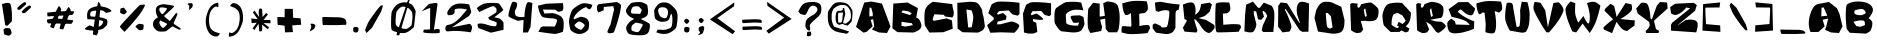 SplineFontDB: 3.2
FontName: AreWeThereYet
FullName: AreWeThereYet
FamilyName: AreWeThereYet
Weight: Book
Copyright: NoCopyright (cc) 2020, Met Sender
Version: 001.000
ItalicAngle: 0
UnderlinePosition: -101
UnderlineWidth: 51
Ascent: 819
Descent: 205
InvalidEm: 0
sfntRevision: 0x00010000
LayerCount: 2
Layer: 0 1 "Back" 1
Layer: 1 1 "Fore" 0
XUID: [1021 66 1585159542 28651]
StyleMap: 0x0040
FSType: 0
OS2Version: 4
OS2_WeightWidthSlopeOnly: 0
OS2_UseTypoMetrics: 1
CreationTime: 1582298436
ModificationTime: 1582337688
PfmFamily: 17
TTFWeight: 400
TTFWidth: 5
LineGap: 92
VLineGap: 0
Panose: 2 0 5 3 0 0 0 0 0 0
OS2TypoAscent: 819
OS2TypoAOffset: 0
OS2TypoDescent: -205
OS2TypoDOffset: 0
OS2TypoLinegap: 92
OS2WinAscent: 868
OS2WinAOffset: 0
OS2WinDescent: 96
OS2WinDOffset: 0
HheadAscent: 868
HheadAOffset: 0
HheadDescent: -96
HheadDOffset: 0
OS2SubXSize: 665
OS2SubYSize: 716
OS2SubXOff: 0
OS2SubYOff: 143
OS2SupXSize: 665
OS2SupYSize: 716
OS2SupXOff: 0
OS2SupYOff: 491
OS2StrikeYSize: 51
OS2StrikeYPos: 265
OS2CapHeight: 794
OS2XHeight: 793
OS2Vendor: 'PfEd'
OS2CodePages: 00000001.00000000
OS2UnicodeRanges: 00000003.00000000.00000000.00000000
DEI: 91125
ShortTable: cvt  2
  34
  648
EndShort
ShortTable: maxp 16
  1
  0
  98
  94
  4
  0
  0
  2
  0
  1
  1
  0
  64
  46
  0
  0
EndShort
LangName: 1033 "" "" "Regular" "FontForge : AreWeThereYet : 22-2-2020"
GaspTable: 1 65535 2 0
Encoding: UnicodeBmp
UnicodeInterp: none
NameList: AGL For New Fonts
DisplaySize: -48
AntiAlias: 1
FitToEm: 0
WinInfo: 38 38 14
BeginChars: 65539 98

StartChar: .notdef
Encoding: 65536 -1 0
Width: 374
Flags: W
TtInstrs:
PUSHB_2
 1
 0
MDAP[rnd]
ALIGNRP
PUSHB_3
 7
 4
 0
MIRP[min,rnd,black]
SHP[rp2]
PUSHB_2
 6
 5
MDRP[rp0,min,rnd,grey]
ALIGNRP
PUSHB_3
 3
 2
 0
MIRP[min,rnd,black]
SHP[rp2]
SVTCA[y-axis]
PUSHB_2
 3
 0
MDAP[rnd]
ALIGNRP
PUSHB_3
 5
 4
 0
MIRP[min,rnd,black]
SHP[rp2]
PUSHB_3
 7
 6
 1
MIRP[rp0,min,rnd,grey]
ALIGNRP
PUSHB_3
 1
 2
 0
MIRP[min,rnd,black]
SHP[rp2]
EndTTInstrs
LayerCount: 2
Fore
SplineSet
34 0 m 1,0,-1
 34 682 l 1,1,-1
 306 682 l 1,2,-1
 306 0 l 1,3,-1
 34 0 l 1,0,-1
68 34 m 1,4,-1
 272 34 l 1,5,-1
 272 648 l 1,6,-1
 68 648 l 1,7,-1
 68 34 l 1,4,-1
EndSplineSet
Validated: 1
EndChar

StartChar: .null
Encoding: 65537 -1 1
Width: 0
Flags: W
LayerCount: 2
Fore
Validated: 1
EndChar

StartChar: nonmarkingreturn
Encoding: 65538 -1 2
Width: 341
Flags: W
LayerCount: 2
Fore
Validated: 1
EndChar

StartChar: space
Encoding: 32 32 3
Width: 551
Flags: W
LayerCount: 2
Fore
Validated: 1
EndChar

StartChar: exclam
Encoding: 33 33 4
Width: 393
Flags: W
LayerCount: 2
Fore
SplineSet
142 127 m 1,0,1
 159 126 159 126 184.5 124.5 c 128,-1,2
 210 123 210 123 227.5 122 c 128,-1,3
 245 121 245 121 251 121 c 0,4,5
 261 121 261 121 278.5 72.5 c 128,-1,6
 296 24 296 24 296 0 c 0,7,8
 296 -21 296 -21 271.5 -41.5 c 128,-1,9
 247 -62 247 -62 228 -68 c 0,10,11
 220 -71 220 -71 189 -62 c 128,-1,12
 158 -53 158 -53 132 -43 c 2,13,-1
 105 -33 l 1,14,15
 91 72 91 72 91 86 c 0,16,17
 91 92 91 92 103.5 102.5 c 128,-1,18
 116 113 116 113 129 120 c 2,19,-1
 142 127 l 1,0,1
161 770 m 2,20,21
 165 769 165 769 186.5 770.5 c 128,-1,22
 208 772 208 772 236 763.5 c 128,-1,23
 264 755 264 755 269 737 c 0,24,25
 293 657 293 657 301 547 c 128,-1,26
 309 437 309 437 306 367 c 2,27,-1
 302 297 l 1,28,-1
 191 186 l 1,29,-1
 134 197 l 1,30,-1
 50 741 l 1,31,-1
 161 770 l 2,20,21
EndSplineSet
Validated: 33
EndChar

StartChar: quotedbl
Encoding: 34 34 5
Width: 696
Flags: W
LayerCount: 2
Fore
SplineSet
356 701 m 0,0,1
 369 706 369 706 380.5 702 c 128,-1,2
 392 698 392 698 400 690 c 2,3,-1
 408 681 l 1,4,-1
 406 647 l 1,5,-1
 256 513 l 1,6,-1
 197 506 l 2,7,8
 194 509 194 509 189.5 514.5 c 128,-1,9
 185 520 185 520 177.5 533.5 c 128,-1,10
 170 547 170 547 178 552 c 0,11,12
 221 605 221 605 257 635 c 128,-1,13
 293 665 293 665 356 701 c 0,0,1
234 787 m 0,14,15
 247 792 247 792 258 788 c 128,-1,16
 269 784 269 784 277 776 c 2,17,-1
 285 767 l 1,18,-1
 283 733 l 1,19,-1
 133 599 l 1,20,-1
 74 592 l 1,21,-1
 55 638 l 1,22,23
 149 739 149 739 234 787 c 0,14,15
EndSplineSet
Validated: 1
EndChar

StartChar: numbersign
Encoding: 35 35 6
Width: 962
Flags: W
LayerCount: 2
Fore
SplineSet
788 327 m 0,0,1
 822 323 822 323 758 242 c 0,2,3
 752 234 752 234 752 234 c 1,4,-1
 149 248 l 1,5,6
 149 248 149 248 132 290 c 0,7,8
 116 339 116 339 140 345 c 0,9,10
 202 360 202 360 266 365.5 c 128,-1,11
 330 371 330 371 401 367.5 c 128,-1,12
 472 364 472 364 523 359 c 128,-1,13
 574 354 574 354 659.5 343 c 128,-1,14
 745 332 745 332 788 327 c 0,0,1
810 555 m 0,15,16
 844 551 844 551 781 470 c 0,17,18
 775 462 775 462 775 462 c 1,19,-1
 141 424 l 1,20,-1
 131 521 l 1,21,22
 141 522 141 522 157.5 524 c 128,-1,23
 174 526 174 526 226 531.5 c 128,-1,24
 278 537 278 537 328.5 541.5 c 128,-1,25
 379 546 379 546 448.5 551 c 128,-1,26
 518 556 518 556 578.5 558.5 c 128,-1,27
 639 561 639 561 701.5 560.5 c 128,-1,28
 764 560 764 560 810 555 c 0,15,16
668 655 m 0,29,30
 685 683 685 683 730 597 c 0,31,32
 737 583 737 583 737 583 c 1,33,-1
 544 93 l 1,34,35
 544 93 544 93 497 96 c 0,36,37
 447 103 447 103 452 127 c 0,38,39
 488 290 488 290 533.5 401.5 c 128,-1,40
 579 513 579 513 668 655 c 0,29,30
424 680 m 0,41,42
 441 708 441 708 486 622 c 0,43,44
 493 608 493 608 493 608 c 1,45,-1
 300 118 l 1,46,-1
 208 152 l 1,47,48
 219 190 219 190 238.5 251.5 c 128,-1,49
 258 313 258 313 315 454.5 c 128,-1,50
 372 596 372 596 424 680 c 0,41,42
EndSplineSet
Validated: 37
EndChar

StartChar: dollar
Encoding: 36 36 7
Width: 899
Flags: W
LayerCount: 2
Fore
SplineSet
465 787 m 0,0,1
 473 817 473 817 519 733 c 0,2,3
 527 718 527 718 527 718 c 1,4,-1
 463 7 l 1,5,-1
 425 -62 l 1,6,-1
 329 -38 l 1,7,8
 335 19 335 19 346 112.5 c 128,-1,9
 357 206 357 206 392.5 426.5 c 128,-1,10
 428 647 428 647 465 787 c 0,0,1
668 514 m 1,11,12
 605 576 605 576 555 579 c 0,13,14
 508 582 508 582 445.5 577 c 128,-1,15
 383 572 383 572 342 565 c 128,-1,16
 301 558 301 558 296 554 c 0,17,18
 271 537 271 537 263.5 508.5 c 128,-1,19
 256 480 256 480 261.5 458 c 128,-1,20
 267 436 267 436 276 427 c 0,21,22
 281 422 281 422 350.5 418.5 c 128,-1,23
 420 415 420 415 516.5 400 c 128,-1,24
 613 385 613 385 674 353 c 0,25,26
 691 344 691 344 697.5 320.5 c 128,-1,27
 704 297 704 297 702 274.5 c 128,-1,28
 700 252 700 252 696.5 231 c 128,-1,29
 693 210 693 210 693 209 c 0,30,31
 693 205 693 205 677.5 190 c 128,-1,32
 662 175 662 175 640.5 155 c 128,-1,33
 619 135 619 135 612 127 c 0,34,35
 590 103 590 103 508.5 84 c 128,-1,36
 427 65 427 65 328 64 c 128,-1,37
 229 63 229 63 138 91 c 0,38,39
 94 106 94 106 210 177 c 0,40,41
 240 195 240 195 240 195 c 2,42,43
 244 198 244 198 278.5 183 c 128,-1,44
 313 168 313 168 355 154 c 128,-1,45
 397 140 397 140 455 152.5 c 128,-1,46
 513 165 513 165 560 215 c 0,47,48
 567 222 567 222 577 240.5 c 128,-1,49
 587 259 587 259 592 280 c 128,-1,50
 597 301 597 301 580 308 c 0,51,52
 517 332 517 332 418.5 341 c 128,-1,53
 320 350 320 350 255 350.5 c 128,-1,54
 190 351 190 351 190 355 c 0,55,56
 190 356 190 356 186.5 376.5 c 128,-1,57
 183 397 183 397 181.5 422.5 c 128,-1,58
 180 448 180 448 182 479 c 128,-1,59
 184 510 184 510 195.5 541.5 c 128,-1,60
 207 573 207 573 228 596 c 0,61,62
 271 642 271 642 349 665 c 128,-1,63
 427 688 427 688 470 688 c 0,64,65
 524 688 524 688 627.5 663.5 c 128,-1,66
 731 639 731 639 796 584 c 0,67,68
 829 556 829 556 744 531 c 0,69,70
 707 520 707 520 668 514 c 1,11,12
EndSplineSet
Validated: 37
EndChar

StartChar: percent
Encoding: 37 37 8
Width: 878
Flags: W
LayerCount: 2
Fore
SplineSet
632 715 m 1,0,1
 642 717 642 717 657.5 719.5 c 128,-1,2
 673 722 673 722 704.5 726 c 128,-1,3
 736 730 736 730 754 724 c 128,-1,4
 772 718 772 718 765 702 c 0,5,6
 734 629 734 629 676 542 c 128,-1,7
 618 455 618 455 569 396 c 128,-1,8
 520 337 520 337 471.5 281.5 c 128,-1,9
 423 226 423 226 421 223 c 0,10,11
 410 208 410 208 365.5 159.5 c 128,-1,12
 321 111 321 111 282 70 c 2,13,-1
 243 29 l 1,14,15
 132 139 132 139 126 164 c 0,16,17
 123 175 123 175 249.5 313 c 128,-1,18
 376 451 376 451 504 583 c 2,19,-1
 632 715 l 1,0,1
613 236 m 1,20,21
 627 234 627 234 655 230.5 c 128,-1,22
 683 227 683 227 700 224 c 128,-1,23
 717 221 717 221 724 217 c 0,24,25
 727 215 727 215 729.5 211 c 128,-1,26
 732 207 732 207 732.5 200.5 c 128,-1,27
 733 194 733 194 733.5 187.5 c 128,-1,28
 734 181 734 181 733 170 c 128,-1,29
 732 159 732 159 731.5 152 c 128,-1,30
 731 145 731 145 730 132.5 c 128,-1,31
 729 120 729 120 728 113 c 0,32,33
 724 70 724 70 634 70 c 0,34,35
 618 70 618 70 579.5 104.5 c 128,-1,36
 541 139 541 139 529 160 c 0,37,38
 523 171 523 171 544 190 c 128,-1,39
 565 209 565 209 589 222 c 2,40,-1
 613 236 l 1,20,21
228 649 m 1,41,42
 238 634 238 634 258 608.5 c 128,-1,43
 278 583 278 583 289.5 567 c 128,-1,44
 301 551 301 551 302 545 c 0,45,46
 303 535 303 535 282 512.5 c 128,-1,47
 261 490 261 490 241 479 c 0,48,49
 225 470 225 470 186.5 488 c 128,-1,50
 148 506 148 506 134 520 c 0,51,52
 129 529 129 529 131 553.5 c 128,-1,53
 133 578 133 578 138 604 c 2,54,-1
 144 629 l 1,55,-1
 228 649 l 1,41,42
EndSplineSet
Validated: 33
EndChar

StartChar: ampersand
Encoding: 38 38 9
Width: 858
Flags: W
LayerCount: 2
Fore
SplineSet
779 82 m 1,0,1
 310 310 310 310 299 320 c 0,2,3
 252 364 252 364 222.5 413 c 128,-1,4
 193 462 193 462 183 505.5 c 128,-1,5
 173 549 173 549 175 586.5 c 128,-1,6
 177 624 177 624 190 655 c 0,7,8
 205 689 205 689 254 709 c 128,-1,9
 303 729 303 729 346 735 c 0,10,11
 377 740 377 740 510 720.5 c 128,-1,12
 643 701 643 701 644 684 c 0,13,14
 645 673 645 673 571 603 c 128,-1,15
 497 533 497 533 422 469 c 2,16,-1
 348 405 l 1,17,18
 263 294 263 294 263 265 c 0,19,20
 263 239 263 239 299 184.5 c 128,-1,21
 335 130 335 130 364 130 c 0,22,23
 383 130 383 130 466 226.5 c 128,-1,24
 549 323 549 323 622 420 c 2,25,-1
 696 517 l 1,26,-1
 733 488 l 1,27,-1
 593 167 l 1,28,29
 439 43 439 43 423 43 c 0,30,31
 422 43 422 43 398.5 40 c 128,-1,32
 375 37 375 37 348 36 c 128,-1,33
 321 35 321 35 289 36.5 c 128,-1,34
 257 38 257 38 227.5 49 c 128,-1,35
 198 60 198 60 180 79 c 0,36,37
 178 81 178 81 165 94 c 128,-1,38
 152 107 152 107 145 116 c 128,-1,39
 138 125 138 125 126 142.5 c 128,-1,40
 114 160 114 160 109.5 177 c 128,-1,41
 105 194 105 194 102 215.5 c 128,-1,42
 99 237 99 237 105 262.5 c 128,-1,43
 111 288 111 288 125 315 c 0,44,45
 136 337 136 337 180.5 370 c 128,-1,46
 225 403 225 403 279.5 435.5 c 128,-1,47
 334 468 334 468 337 470 c 0,48,49
 361 487 361 487 413 551 c 128,-1,50
 465 615 465 615 459 625 c 0,51,52
 451 638 451 638 392 650 c 128,-1,53
 333 662 333 662 289 652 c 0,54,55
 269 647 269 647 265 609 c 128,-1,56
 261 571 261 571 280 546 c 0,57,58
 320 493 320 493 348.5 465 c 128,-1,59
 377 437 377 437 442 380 c 0,60,61
 498 332 498 332 584.5 270.5 c 128,-1,62
 671 209 671 209 730 172 c 2,63,-1
 788 134 l 1,64,-1
 820 104 l 1,65,-1
 779 82 l 1,0,1
EndSplineSet
Validated: 37
EndChar

StartChar: quotesingle
Encoding: 39 39 10
Width: 460
Flags: W
LayerCount: 2
Fore
SplineSet
185 764 m 2,0,1
 234 765 234 765 245 743 c 0,2,3
 251 727 251 727 249 708 c 128,-1,4
 247 689 247 689 242 674 c 2,5,-1
 237 659 l 1,6,-1
 155 584 l 1,7,8
 159 629 159 629 159 676 c 0,9,10
 159 697 159 697 151 707 c 128,-1,11
 143 717 143 717 133 724 c 128,-1,12
 123 731 123 731 120 739 c 0,13,14
 116 749 116 749 132.5 755.5 c 128,-1,15
 149 762 149 762 167 763 c 2,16,-1
 185 764 l 2,0,1
EndSplineSet
Validated: 33
EndChar

StartChar: parenleft
Encoding: 40 40 11
Width: 592
Flags: W
LayerCount: 2
Fore
SplineSet
438 777 m 1,0,1
 453 723 453 723 444 680 c 0,2,3
 441 665 441 665 435 663.5 c 128,-1,4
 429 662 429 662 418.5 667.5 c 128,-1,5
 408 673 408 673 395 676.5 c 128,-1,6
 382 680 382 680 360.5 671.5 c 128,-1,7
 339 663 339 663 315 638 c 0,8,9
 314 637 314 637 304 628 c 128,-1,10
 294 619 294 619 287 610.5 c 128,-1,11
 280 602 280 602 268 586.5 c 128,-1,12
 256 571 256 571 247 551 c 128,-1,13
 238 531 238 531 228.5 505.5 c 128,-1,14
 219 480 219 480 213.5 445.5 c 128,-1,15
 208 411 208 411 206 372 c 0,16,17
 201 268 201 268 218.5 199.5 c 128,-1,18
 236 131 236 131 260 102 c 0,19,20
 282 75 282 75 313.5 54.5 c 128,-1,21
 345 34 345 34 373.5 24 c 128,-1,22
 402 14 402 14 427.5 7 c 128,-1,23
 453 0 453 0 467.5 -3.5 c 128,-1,24
 482 -7 482 -7 481 -10 c 0,25,26
 473 -39 473 -39 454 -59 c 128,-1,27
 435 -79 435 -79 420 -84 c 2,28,-1
 406 -90 l 2,29,30
 404 -88 404 -88 391 -90.5 c 128,-1,31
 378 -93 378 -93 351.5 -86.5 c 128,-1,32
 325 -80 325 -80 297.5 -69.5 c 128,-1,33
 270 -59 270 -59 238.5 -30.5 c 128,-1,34
 207 -2 207 -2 184 39 c 0,35,36
 152 96 152 96 136 170 c 128,-1,37
 120 244 120 244 121.5 287.5 c 128,-1,38
 123 331 123 331 123 357 c 0,39,40
 126 395 126 395 157 494 c 128,-1,41
 188 593 188 593 227 651 c 0,42,43
 260 700 260 700 312.5 731.5 c 128,-1,44
 365 763 365 763 402 770 c 2,45,-1
 438 777 l 1,0,1
EndSplineSet
Validated: 33
EndChar

StartChar: parenright
Encoding: 41 41 12
Width: 592
Flags: W
LayerCount: 2
Fore
SplineSet
128 -96 m 1,0,1
 118 -41 118 -41 131 1 c 0,2,3
 135 14 135 14 140 16.5 c 128,-1,4
 145 19 145 19 151 14.5 c 128,-1,5
 157 10 157 10 167.5 6 c 128,-1,6
 178 2 178 2 190 -0.5 c 128,-1,7
 202 -3 202 -3 221.5 5 c 128,-1,8
 241 13 241 13 263 32 c 2,9,-1
 274 41 l 2,10,11
 286 50 286 50 293.5 57 c 128,-1,12
 301 64 301 64 314.5 79 c 128,-1,13
 328 94 328 94 338.5 112.5 c 128,-1,14
 349 131 349 131 360.5 155.5 c 128,-1,15
 372 180 372 180 381 214 c 128,-1,16
 390 248 390 248 395 287 c 0,17,18
 406 361 406 361 402 418.5 c 128,-1,19
 398 476 398 476 388.5 508.5 c 128,-1,20
 379 541 379 541 366 560 c 0,21,22
 346 589 346 589 316.5 612.5 c 128,-1,23
 287 636 287 636 260 648.5 c 128,-1,24
 233 661 233 661 208 670 c 128,-1,25
 183 679 183 679 169 684 c 128,-1,26
 155 689 155 689 156 692 c 0,27,28
 167 720 167 720 187.5 738 c 128,-1,29
 208 756 208 756 223 760 c 2,30,-1
 238 765 l 2,31,32
 244 765 244 765 254 764.5 c 128,-1,33
 264 764 264 764 292 756.5 c 128,-1,34
 320 749 320 749 344.5 735 c 128,-1,35
 369 721 369 721 398.5 690 c 128,-1,36
 428 659 428 659 447 616 c 0,37,38
 473 556 473 556 481.5 480.5 c 128,-1,39
 490 405 490 405 487 363.5 c 128,-1,40
 484 322 484 322 479 294 c 0,41,42
 472 256 472 256 432.5 160.5 c 128,-1,43
 393 65 393 65 349 11 c 0,44,45
 325 -18 325 -18 294 -40 c 128,-1,46
 263 -62 263 -62 235 -72 c 128,-1,47
 207 -82 207 -82 182 -88 c 128,-1,48
 157 -94 157 -94 142 -95 c 2,49,-1
 128 -96 l 1,0,1
EndSplineSet
Validated: 33
EndChar

StartChar: asterisk
Encoding: 42 42 13
Width: 702
Flags: W
LayerCount: 2
Fore
SplineSet
313 614 m 0,0,1
 317 626 317 626 335.5 626.5 c 128,-1,2
 354 627 354 627 370 622 c 2,3,-1
 386 616 l 1,4,-1
 399 410 l 1,5,-1
 490 513 l 1,6,-1
 537 474 l 1,7,-1
 423 336 l 1,8,-1
 600 330 l 1,9,-1
 600 249 l 1,10,-1
 423 255 l 1,11,-1
 561 148 l 1,12,-1
 537 93 l 1,13,-1
 380 218 l 1,14,15
 402 115 402 115 379 56 c 0,16,17
 375 45 375 45 358.5 42.5 c 128,-1,18
 342 40 342 40 328 42 c 2,19,-1
 313 45 l 1,20,-1
 298 236 l 1,21,-1
 190 78 l 1,22,-1
 142 118 l 1,23,-1
 248 262 l 1,24,-1
 118 253 l 1,25,-1
 110 373 l 1,26,-1
 276 353 l 1,27,-1
 151 522 l 1,28,-1
 190 576 l 1,29,-1
 313 406 l 1,30,31
 287 538 287 538 313 614 c 0,0,1
EndSplineSet
Validated: 33
EndChar

StartChar: plus
Encoding: 43 43 14
Width: 786
Flags: W
LayerCount: 2
Fore
SplineSet
275 588 m 1,0,-1
 269 618 l 1,1,-1
 482 618 l 1,2,-1
 488 391 l 1,3,-1
 681 375 l 1,4,-1
 695 211 l 1,5,-1
 466 195 l 1,6,-1
 486 23 l 1,7,-1
 282 16 l 1,8,-1
 271 186 l 1,9,10
 265 187 265 187 256 188.5 c 128,-1,11
 247 190 247 190 219.5 194.5 c 128,-1,12
 192 199 192 199 173.5 200.5 c 128,-1,13
 155 202 155 202 131 204 c 128,-1,14
 107 206 107 206 105 203 c 0,15,16
 95 199 95 199 90.5 251 c 128,-1,17
 86 303 86 303 86 356 c 2,18,-1
 87 410 l 1,19,-1
 271 403 l 1,20,-1
 275 588 l 1,0,-1
EndSplineSet
Validated: 33
EndChar

StartChar: comma
Encoding: 44 44 15
Width: 364
Flags: W
LayerCount: 2
Fore
SplineSet
213 233 m 2,0,1
 261 220 261 220 264 192 c 0,2,3
 265 175 265 175 255.5 152 c 128,-1,4
 246 129 246 129 236 114 c 2,5,-1
 226 99 l 1,6,-1
 120 38 l 1,7,8
 139 89 139 89 156 142 c 0,9,10
 166 173 166 173 153.5 195.5 c 128,-1,11
 141 218 141 218 141 225 c 0,12,13
 141 237 141 237 159 239 c 128,-1,14
 177 241 177 241 195 237 c 2,15,-1
 213 233 l 2,0,1
EndSplineSet
Validated: 33
EndChar

StartChar: hyphen
Encoding: 45 45 16
Width: 746
Flags: W
LayerCount: 2
Fore
SplineSet
464 202 m 1,0,-1
 105 203 l 1,1,2
 95 199 95 199 90.5 251 c 128,-1,3
 86 303 86 303 86 356 c 2,4,-1
 87 410 l 1,5,-1
 496 402 l 2,6,7
 509 402 509 402 530 400.5 c 128,-1,8
 551 399 551 399 597.5 387 c 128,-1,9
 644 375 644 375 669 353 c 0,10,11
 690 334 690 334 696.5 298.5 c 128,-1,12
 703 263 703 263 699 237 c 2,13,-1
 695 211 l 1,14,-1
 464 202 l 1,0,-1
EndSplineSet
Validated: 33
EndChar

StartChar: period
Encoding: 46 46 17
Width: 364
Flags: W
LayerCount: 2
Fore
SplineSet
223 154 m 1,0,1
 266 142 266 142 269 117 c 0,2,3
 271 102 271 102 266 79.5 c 128,-1,4
 261 57 261 57 255 42 c 2,5,-1
 249 28 l 1,6,-1
 209 11 l 1,7,8
 173 13 173 13 153 27.5 c 128,-1,9
 133 42 133 42 133 58 c 0,10,11
 131 91 131 91 132 104 c 128,-1,12
 133 117 133 117 141 138 c 0,13,14
 145 149 145 149 165.5 153 c 128,-1,15
 186 157 186 157 204 156 c 2,16,-1
 223 154 l 1,0,1
EndSplineSet
Validated: 33
EndChar

StartChar: slash
Encoding: 47 47 18
Width: 645
Flags: W
LayerCount: 2
Fore
SplineSet
472 694 m 0,0,1
 484 706 484 706 500 708 c 128,-1,2
 516 710 516 710 526 706 c 2,3,-1
 537 702 l 1,4,-1
 492 553 l 1,5,-1
 254 132 l 1,6,-1
 115 0 l 1,7,-1
 77 76 l 1,8,-1
 154 260 l 1,9,10
 172 290 172 290 203 338.5 c 128,-1,11
 234 387 234 387 318 503 c 128,-1,12
 402 619 402 619 472 694 c 0,0,1
EndSplineSet
Validated: 1
EndChar

StartChar: zero
Encoding: 48 48 19
Width: 806
Flags: W
LayerCount: 2
Fore
SplineSet
545 868 m 1,0,-1
 580 846 l 1,1,-1
 314 -56 l 1,2,-1
 279 -64 l 1,3,-1
 242 -42 l 1,4,-1
 545 868 l 1,0,-1
376 671 m 0,5,6
 346 661 346 661 312.5 628 c 128,-1,7
 279 595 279 595 260 567 c 2,8,-1
 242 539 l 1,9,10
 239 520 239 520 234 489 c 128,-1,11
 229 458 229 458 223 378.5 c 128,-1,12
 217 299 217 299 221 240 c 0,13,14
 223 216 223 216 240 193 c 128,-1,15
 257 170 257 170 273 159 c 2,16,-1
 289 148 l 2,17,18
 295 145 295 145 305.5 141.5 c 128,-1,19
 316 138 316 138 347.5 127.5 c 128,-1,20
 379 117 379 117 403 112.5 c 128,-1,21
 427 108 427 108 460.5 104.5 c 128,-1,22
 494 101 494 101 508 110 c 0,23,24
 534 120 534 120 563.5 141.5 c 128,-1,25
 593 163 593 163 610 180 c 2,26,-1
 627 196 l 1,27,28
 629 204 629 204 631.5 218.5 c 128,-1,29
 634 233 634 233 640 275 c 128,-1,30
 646 317 646 317 649.5 355 c 128,-1,31
 653 393 653 393 651.5 440.5 c 128,-1,32
 650 488 650 488 642 523 c 0,33,34
 634 554 634 554 603 587 c 128,-1,35
 572 620 572 620 545 638 c 2,36,-1
 518 655 l 2,37,38
 514 656 514 656 508 658.5 c 128,-1,39
 502 661 502 661 483.5 666 c 128,-1,40
 465 671 465 671 448.5 673.5 c 128,-1,41
 432 676 432 676 411.5 676 c 128,-1,42
 391 676 391 676 376 671 c 0,5,6
306 754 m 0,43,44
 388 789 388 789 456 786.5 c 128,-1,45
 524 784 524 784 605 746 c 0,46,47
 641 729 641 729 673.5 681 c 128,-1,48
 706 633 706 633 720 593 c 2,49,-1
 735 553 l 1,50,-1
 691 156 l 1,51,52
 686 150 686 150 677 141 c 128,-1,53
 668 132 668 132 640.5 107 c 128,-1,54
 613 82 613 82 586 62.5 c 128,-1,55
 559 43 559 43 523.5 24.5 c 128,-1,56
 488 6 488 6 458 2 c 0,57,58
 371 -11 371 -11 266.5 17.5 c 128,-1,59
 162 46 162 46 125 74 c 1,60,61
 101 108 101 108 104.5 298.5 c 128,-1,62
 108 489 108 489 121 535 c 128,-1,63
 134 581 134 581 186.5 653 c 128,-1,64
 239 725 239 725 306 754 c 0,43,44
EndSplineSet
Validated: 37
EndChar

StartChar: one
Encoding: 49 49 20
Width: 626
Flags: W
LayerCount: 2
Fore
SplineSet
95 557 m 1,0,-1
 282 745 l 1,1,-1
 466 772 l 1,2,-1
 501 745 l 1,3,-1
 407 82 l 2,4,5
 411 84 411 84 417 86.5 c 128,-1,6
 423 89 423 89 441 94 c 128,-1,7
 459 99 459 99 475 101.5 c 128,-1,8
 491 104 491 104 510 103 c 128,-1,9
 529 102 529 102 542 94 c 0,10,11
 556 86 556 86 557.5 62.5 c 128,-1,12
 559 39 559 39 554 20 c 2,13,-1
 548 0 l 1,14,15
 520 -2 520 -2 474.5 -4.5 c 128,-1,16
 429 -7 429 -7 321.5 -5 c 128,-1,17
 214 -3 214 -3 146 12 c 0,18,19
 134 17 134 17 135 33.5 c 128,-1,20
 136 50 136 50 144 68 c 2,21,-1
 151 86 l 1,22,-1
 308 92 l 1,23,-1
 312 639 l 1,24,-1
 288 635 l 1,25,-1
 95 557 l 1,0,-1
EndSplineSet
Validated: 33
EndChar

StartChar: two
Encoding: 50 50 21
Width: 821
Flags: W
LayerCount: 2
Fore
SplineSet
168 455 m 0,0,1
 141 454 141 454 136.5 496 c 128,-1,2
 132 538 132 538 150 565 c 0,3,4
 190 632 190 632 239 675.5 c 128,-1,5
 288 719 288 719 369 744 c 1,6,7
 427 757 427 757 499.5 754.5 c 128,-1,8
 572 752 572 752 634 742 c 2,9,-1
 695 731 l 1,10,11
 748 549 748 549 748 536 c 0,12,13
 748 530 748 530 735 505.5 c 128,-1,14
 722 481 722 481 708 460 c 2,15,-1
 695 438 l 1,16,-1
 253 145 l 1,17,-1
 712 236 l 1,18,19
 763 189 763 189 768 159 c 0,20,21
 772 134 772 134 763 99 c 128,-1,22
 754 64 754 64 744 41 c 2,23,-1
 733 18 l 1,24,25
 719 20 719 20 693.5 24 c 128,-1,26
 668 28 668 28 595.5 36.5 c 128,-1,27
 523 45 523 45 455.5 49.5 c 128,-1,28
 388 54 388 54 304 52.5 c 128,-1,29
 220 51 220 51 158 41 c 0,30,31
 112 34 112 34 94 74 c 128,-1,32
 76 114 76 114 93 159 c 128,-1,33
 110 204 110 204 150 207 c 0,34,35
 202 211 202 211 258 237.5 c 128,-1,36
 314 264 314 264 357 298.5 c 128,-1,37
 400 333 400 333 436 367 c 128,-1,38
 472 401 472 401 491 424 c 2,39,-1
 510 448 l 1,40,-1
 641 600 l 1,41,42
 634 602 634 602 621.5 605 c 128,-1,43
 609 608 609 608 573 615 c 128,-1,44
 537 622 537 622 503 625 c 128,-1,45
 469 628 469 628 425 626 c 128,-1,46
 381 624 381 624 347 613 c 0,47,48
 331 608 331 608 325.5 594 c 128,-1,49
 320 580 320 580 322.5 563.5 c 128,-1,50
 325 547 325 547 321 528 c 128,-1,51
 317 509 317 509 306 493.5 c 128,-1,52
 295 478 295 478 260 467 c 128,-1,53
 225 456 225 456 168 455 c 0,0,1
EndSplineSet
Validated: 33
EndChar

StartChar: three
Encoding: 51 51 22
Width: 821
Flags: W
LayerCount: 2
Fore
SplineSet
103 580 m 1,0,-1
 72 638 l 1,1,2
 85 649 85 649 106 666 c 128,-1,3
 127 683 127 683 181.5 715 c 128,-1,4
 236 747 236 747 276 756 c 0,5,6
 385 774 385 774 498 770.5 c 128,-1,7
 611 767 611 767 633 757 c 0,8,9
 647 751 647 751 698 674.5 c 128,-1,10
 749 598 749 598 749 588 c 0,11,12
 749 583 749 583 691.5 536.5 c 128,-1,13
 634 490 634 490 576 446 c 2,14,-1
 518 403 l 1,15,-1
 662 369 l 1,16,17
 740 299 740 299 751 275 c 0,18,19
 756 264 756 264 757 216 c 128,-1,20
 758 168 758 168 756 125 c 2,21,-1
 755 82 l 1,22,-1
 433 8 l 1,23,-1
 114 126 l 2,24,25
 113 128 113 128 111.5 131.5 c 128,-1,26
 110 135 110 135 106 146 c 128,-1,27
 102 157 102 157 99 167 c 128,-1,28
 96 177 96 177 93.5 189.5 c 128,-1,29
 91 202 91 202 92 211.5 c 128,-1,30
 93 221 93 221 98 229 c 128,-1,31
 103 237 103 237 112 239 c 0,32,33
 167 249 167 249 226.5 239.5 c 128,-1,34
 286 230 286 230 333 212 c 2,35,-1
 380 195 l 2,36,37
 386 193 386 193 396.5 191 c 128,-1,38
 407 189 407 189 435 183.5 c 128,-1,39
 463 178 463 178 485.5 175 c 128,-1,40
 508 172 508 172 530 172 c 128,-1,41
 552 172 552 172 559 178 c 0,42,43
 577 193 577 193 580 228.5 c 128,-1,44
 583 264 583 264 572 273 c 0,45,46
 566 279 566 279 522.5 296 c 128,-1,47
 479 313 479 313 438 326 c 2,48,-1
 398 340 l 1,49,-1
 360 395 l 1,50,51
 561 515 561 515 570 532 c 0,52,53
 577 545 577 545 577 581.5 c 128,-1,54
 577 618 577 618 570 626 c 0,55,56
 569 627 569 627 562.5 635.5 c 128,-1,57
 556 644 556 644 549.5 650.5 c 128,-1,58
 543 657 543 657 533.5 665.5 c 128,-1,59
 524 674 524 674 513 680 c 128,-1,60
 502 686 502 686 491 687 c 0,61,62
 474 689 474 689 384.5 652 c 128,-1,63
 295 615 295 615 214 576 c 2,64,-1
 134 538 l 1,65,-1
 103 580 l 1,0,-1
EndSplineSet
Validated: 33
EndChar

StartChar: four
Encoding: 52 52 23
Width: 741
Flags: W
LayerCount: 2
Fore
SplineSet
136 739 m 1,0,-1
 171 801 l 1,1,2
 182 801 182 801 199 800 c 128,-1,3
 216 799 216 799 246.5 787.5 c 128,-1,4
 277 776 277 776 282 756 c 0,5,6
 290 724 290 724 277 678 c 128,-1,7
 264 632 264 632 247 602 c 2,8,-1
 230 573 l 1,9,10
 228 561 228 561 227 542.5 c 128,-1,11
 226 524 226 524 233.5 486.5 c 128,-1,12
 241 449 241 449 261 436 c 0,13,14
 292 416 292 416 345.5 410.5 c 128,-1,15
 399 405 399 405 436 410 c 2,16,-1
 474 414 l 1,17,18
 474 440 474 440 475 482 c 128,-1,19
 476 524 476 524 492.5 619.5 c 128,-1,20
 509 715 509 715 540 770 c 0,21,22
 547 783 547 783 563.5 787.5 c 128,-1,23
 580 792 580 792 598.5 788.5 c 128,-1,24
 617 785 617 785 634.5 780.5 c 128,-1,25
 652 776 652 776 664 771 c 2,26,-1
 675 766 l 1,27,-1
 628 154 l 1,28,-1
 562 14 l 1,29,-1
 435 12 l 1,30,-1
 450 336 l 1,31,-1
 306 311 l 1,32,33
 94 391 94 391 67 426 c 0,34,35
 55 442 55 442 72 520 c 128,-1,36
 89 598 89 598 112 668 c 2,37,-1
 136 739 l 1,0,-1
EndSplineSet
Validated: 33
EndChar

StartChar: five
Encoding: 53 53 24
Width: 804
Flags: W
LayerCount: 2
Fore
SplineSet
713 587 m 0,0,1
 702 568 702 568 672 557.5 c 128,-1,2
 642 547 642 547 618 546 c 2,3,-1
 593 545 l 1,4,-1
 511 598 l 1,5,-1
 202 600 l 1,6,-1
 240 499 l 1,7,-1
 456 508 l 2,8,9
 464 507 464 507 478.5 504 c 128,-1,10
 493 501 493 501 531.5 489 c 128,-1,11
 570 477 570 477 602 462 c 128,-1,12
 634 447 634 447 666.5 421 c 128,-1,13
 699 395 699 395 712 364 c 0,14,15
 735 312 735 312 735 228 c 128,-1,16
 735 144 735 144 724 86 c 2,17,-1
 712 29 l 1,18,19
 552 -23 552 -23 505 -23 c 0,20,21
 484 -23 484 -23 379 -9.5 c 128,-1,22
 274 4 274 4 180 18 c 2,23,-1
 85 31 l 1,24,-1
 151 147 l 1,25,-1
 205 169 l 1,26,-1
 505 165 l 2,27,28
 507 168 507 168 509.5 173 c 128,-1,29
 512 178 512 178 520 194 c 128,-1,30
 528 210 528 210 534 224 c 128,-1,31
 540 238 540 238 548 258 c 128,-1,32
 556 278 556 278 559 291.5 c 128,-1,33
 562 305 562 305 563.5 320.5 c 128,-1,34
 565 336 565 336 558 340 c 0,35,36
 546 354 546 354 517.5 362.5 c 128,-1,37
 489 371 489 371 466 373 c 2,38,-1
 444 375 l 2,39,40
 419 376 419 376 380.5 378 c 128,-1,41
 342 380 342 380 270 391.5 c 128,-1,42
 198 403 198 403 182 420 c 0,43,44
 143 461 143 461 117 531 c 128,-1,45
 91 601 91 601 84 650 c 2,46,-1
 77 700 l 1,47,-1
 286 750 l 1,48,-1
 714 766 l 1,49,50
 737 631 737 631 713 587 c 0,0,1
EndSplineSet
Validated: 33
EndChar

StartChar: six
Encoding: 54 54 25
Width: 745
Flags: W
LayerCount: 2
Fore
SplineSet
225 180 m 0,0,1
 254 140 254 140 308.5 111 c 128,-1,2
 363 82 363 82 385 84 c 0,3,4
 401 85 401 85 439.5 134 c 128,-1,5
 478 183 478 183 478 199 c 0,6,7
 478 214 478 214 438.5 246 c 128,-1,8
 399 278 399 278 364 289 c 0,9,10
 333 299 333 299 303 282 c 128,-1,11
 273 265 273 265 258 247 c 0,12,13
 256 244 256 244 245 235.5 c 128,-1,14
 234 227 234 227 229 220.5 c 128,-1,15
 224 214 224 214 219.5 201.5 c 128,-1,16
 215 189 215 189 225 180 c 0,0,1
419 757 m 0,17,18
 470 766 470 766 526.5 758 c 128,-1,19
 583 750 583 750 628 736 c 2,20,-1
 673 722 l 1,21,22
 671 711 671 711 667 695 c 128,-1,23
 663 679 663 679 646.5 647.5 c 128,-1,24
 630 616 630 616 610 608 c 0,25,26
 596 602 596 602 572 616.5 c 128,-1,27
 548 631 548 631 531 648 c 2,28,-1
 514 665 l 1,29,30
 449 636 449 636 437 630 c 0,31,32
 430 626 430 626 410.5 614 c 128,-1,33
 391 602 391 602 357.5 576.5 c 128,-1,34
 324 551 324 551 293 522 c 128,-1,35
 262 493 262 493 234 453.5 c 128,-1,36
 206 414 206 414 196 376 c 0,37,38
 190 352 190 352 209 353 c 0,39,40
 223 354 223 354 297 387 c 0,41,42
 368 418 368 418 398 414 c 0,43,44
 456 406 456 406 495 389 c 128,-1,45
 534 372 534 372 562 333 c 0,46,47
 576 314 576 314 583 289.5 c 128,-1,48
 590 265 590 265 590.5 238.5 c 128,-1,49
 591 212 591 212 589.5 193 c 128,-1,50
 588 174 588 174 584.5 149 c 128,-1,51
 581 124 581 124 580 118 c 0,52,53
 577 87 577 87 532 47.5 c 128,-1,54
 487 8 487 8 432 -10 c 0,55,56
 391 -23 391 -23 350.5 -24 c 128,-1,57
 310 -25 310 -25 280 -17.5 c 128,-1,58
 250 -10 250 -10 221 3.5 c 128,-1,59
 192 17 192 17 175 29 c 128,-1,60
 158 41 158 41 142 53.5 c 128,-1,61
 126 66 126 66 123 68 c 0,62,63
 110 76 110 76 91.5 180.5 c 128,-1,64
 73 285 73 285 76 309 c 0,65,66
 89 405 89 405 113 478.5 c 128,-1,67
 137 552 137 552 154 578 c 2,68,-1
 171 604 l 2,69,70
 177 609 177 609 186.5 617.5 c 128,-1,71
 196 626 196 626 225.5 649.5 c 128,-1,72
 255 673 255 673 283.5 692 c 128,-1,73
 312 711 312 711 350 730 c 128,-1,74
 388 749 388 749 419 757 c 0,17,18
EndSplineSet
Validated: 33
EndChar

StartChar: seven
Encoding: 55 55 26
Width: 731
Flags: W
LayerCount: 2
Fore
SplineSet
54 580 m 1,0,-1
 50 691 l 1,1,-1
 93 738 l 1,2,-1
 557 793 l 2,3,4
 562 791 562 791 569.5 788 c 128,-1,5
 577 785 577 785 596.5 774.5 c 128,-1,6
 616 764 616 764 630.5 752.5 c 128,-1,7
 645 741 645 741 656.5 724.5 c 128,-1,8
 668 708 668 708 666 691 c 0,9,10
 655 570 655 570 609 401.5 c 128,-1,11
 563 233 563 233 523 124 c 2,12,-1
 483 16 l 1,13,14
 477 14 477 14 467.5 10.5 c 128,-1,15
 458 7 458 7 432.5 1 c 128,-1,16
 407 -5 407 -5 386 -6.5 c 128,-1,17
 365 -8 365 -8 345 -1 c 128,-1,18
 325 6 325 6 318 24 c 0,19,20
 314 33 314 33 334.5 82.5 c 128,-1,21
 355 132 355 132 377 178 c 2,22,-1
 399 223 l 1,23,-1
 489 606 l 1,24,-1
 466 687 l 1,25,-1
 225 667 l 1,26,-1
 222 582 l 1,27,-1
 92 527 l 1,28,-1
 54 580 l 1,0,-1
EndSplineSet
Validated: 33
EndChar

StartChar: eight
Encoding: 56 56 27
Width: 710
Flags: W
LayerCount: 2
Fore
SplineSet
464 164 m 0,0,1
 465 166 465 166 466.5 170 c 128,-1,2
 468 174 468 174 471 184 c 128,-1,3
 474 194 474 194 475.5 202 c 128,-1,4
 477 210 477 210 476.5 217.5 c 128,-1,5
 476 225 476 225 472 228 c 0,6,7
 461 235 461 235 385.5 251 c 128,-1,8
 310 267 310 267 298 264 c 0,9,10
 283 260 283 260 240 224.5 c 128,-1,11
 197 189 197 189 196 173 c 0,12,13
 196 170 196 170 192.5 148 c 128,-1,14
 189 126 189 126 188 111 c 128,-1,15
 187 96 187 96 191.5 79.5 c 128,-1,16
 196 63 196 63 208 58 c 0,17,18
 318 11 318 11 361 26 c 0,19,20
 380 33 380 33 396 54 c 128,-1,21
 412 75 412 75 431 110 c 128,-1,22
 450 145 450 145 464 164 c 0,0,1
413 488 m 1,23,-1
 458 586 l 1,24,25
 395 674 395 674 368 680 c 0,26,27
 350 688 350 688 291 682.5 c 128,-1,28
 232 677 232 677 216 655 c 0,29,30
 196 628 196 628 184.5 583.5 c 128,-1,31
 173 539 173 539 183 516 c 0,32,33
 189 502 189 502 224.5 497.5 c 128,-1,34
 260 493 260 493 321 492.5 c 128,-1,35
 382 492 382 492 413 488 c 1,23,-1
413 793 m 0,36,37
 447 793 447 793 492 774.5 c 128,-1,38
 537 756 537 756 565 738 c 2,39,-1
 593 720 l 1,40,41
 595 712 595 712 598.5 698 c 128,-1,42
 602 684 602 684 608 645.5 c 128,-1,43
 614 607 614 607 616 574 c 128,-1,44
 618 541 618 541 612 504.5 c 128,-1,45
 606 468 606 468 591 448 c 0,46,47
 573 425 573 425 532 403 c 128,-1,48
 491 381 491 381 459 370 c 2,49,-1
 427 360 l 1,50,51
 644 252 644 252 654 235 c 0,52,53
 661 223 661 223 663 177 c 128,-1,54
 665 131 665 131 646 69 c 128,-1,55
 627 7 627 7 583 -25 c 0,56,57
 541 -54 541 -54 439.5 -57.5 c 128,-1,58
 338 -61 338 -61 256 -50.5 c 128,-1,59
 174 -40 174 -40 144 -30 c 0,60,61
 110 -19 110 -19 82.5 29.5 c 128,-1,62
 55 78 55 78 56 130 c 0,63,64
 56 165 56 165 84.5 208.5 c 128,-1,65
 113 252 113 252 141 278 c 2,66,-1
 169 305 l 1,67,-1
 259 360 l 1,68,69
 173 403 173 403 159 412 c 0,70,71
 115 441 115 441 81 486.5 c 128,-1,72
 47 532 47 532 52 576 c 0,73,74
 56 612 56 612 88 659 c 128,-1,75
 120 706 120 706 150 734 c 2,76,-1
 179 763 l 2,77,78
 185 767 185 767 198.5 772 c 128,-1,79
 212 777 212 777 272 785.5 c 128,-1,80
 332 794 332 794 413 793 c 0,36,37
EndSplineSet
Validated: 33
EndChar

StartChar: nine
Encoding: 57 57 28
Width: 686
Flags: W
LayerCount: 2
Fore
SplineSet
283 659 m 0,0,1
 243 661 243 661 208 649.5 c 128,-1,2
 173 638 173 638 163 610 c 0,3,4
 152 580 152 580 163 535 c 128,-1,5
 174 490 174 490 190 460 c 2,6,-1
 207 430 l 2,7,8
 209 428 209 428 212 425.5 c 128,-1,9
 215 423 215 423 225.5 415.5 c 128,-1,10
 236 408 236 408 246.5 402 c 128,-1,11
 257 396 257 396 272 389.5 c 128,-1,12
 287 383 287 383 301.5 380 c 128,-1,13
 316 377 316 377 332.5 378.5 c 128,-1,14
 349 380 349 380 364 387 c 0,15,16
 373 392 373 392 379.5 403 c 128,-1,17
 386 414 386 414 389.5 425.5 c 128,-1,18
 393 437 393 437 398.5 458.5 c 128,-1,19
 404 480 404 480 409 494 c 0,20,21
 414 516 414 516 411 540 c 128,-1,22
 408 564 408 564 401 583 c 2,23,-1
 394 602 l 2,24,25
 393 604 393 604 391 607.5 c 128,-1,26
 389 611 389 611 380.5 620.5 c 128,-1,27
 372 630 372 630 360.5 637.5 c 128,-1,28
 349 645 349 645 328.5 651.5 c 128,-1,29
 308 658 308 658 283 659 c 0,0,1
239 287 m 1,30,31
 218 291 218 291 200 296 c 128,-1,32
 182 301 182 301 167.5 307.5 c 128,-1,33
 153 314 153 314 143 319.5 c 128,-1,34
 133 325 133 325 122.5 332.5 c 128,-1,35
 112 340 112 340 107.5 344 c 128,-1,36
 103 348 103 348 95 356 c 128,-1,37
 87 364 87 364 85 365 c 0,38,39
 72 377 72 377 64 456.5 c 128,-1,40
 56 536 56 536 56 575 c 0,41,42
 56 600 56 600 101.5 667 c 128,-1,43
 147 734 147 734 194 758 c 0,44,45
 247 784 247 784 316 783.5 c 128,-1,46
 385 783 385 783 433 758 c 0,47,48
 479 734 479 734 546 666 c 128,-1,49
 613 598 613 598 628 563 c 0,50,51
 658 491 658 491 654 393.5 c 128,-1,52
 650 296 650 296 637 222 c 128,-1,53
 624 148 624 148 617 135 c 0,54,55
 609 122 609 122 579 92.5 c 128,-1,56
 549 63 549 63 488 26 c 128,-1,57
 427 -11 427 -11 366 -20 c 0,58,59
 309 -29 309 -29 245 -19.5 c 128,-1,60
 181 -10 181 -10 146 4 c 2,61,-1
 110 18 l 1,62,-1
 142 84 l 1,63,64
 239 86 239 86 286 80 c 0,65,66
 320 76 320 76 393 98.5 c 128,-1,67
 466 121 466 121 482 139 c 0,68,69
 494 153 494 153 501.5 169 c 128,-1,70
 509 185 509 185 515.5 231 c 128,-1,71
 522 277 522 277 522 350 c 0,72,73
 522 413 522 413 512.5 448.5 c 128,-1,74
 503 484 503 484 494 488 c 2,75,-1
 484 492 l 1,76,77
 462 424 462 424 450 381 c 0,78,79
 434 326 434 326 374 303 c 0,80,81
 354 296 354 296 320.5 292 c 128,-1,82
 287 288 287 288 263 288 c 2,83,-1
 239 287 l 1,30,31
EndSplineSet
Validated: 33
EndChar

StartChar: colon
Encoding: 58 58 29
Width: 364
Flags: W
LayerCount: 2
Fore
SplineSet
232 252 m 2,0,1
 229 249 229 249 223.5 246 c 128,-1,2
 218 243 218 243 204 237.5 c 128,-1,3
 190 232 190 232 183 239 c 0,4,5
 171 245 171 245 158 259.5 c 128,-1,6
 145 274 145 274 138 285 c 2,7,-1
 131 296 l 1,8,-1
 139 332 l 1,9,10
 158 356 158 356 179 363 c 128,-1,11
 200 370 200 370 208 361 c 0,12,13
 214 357 214 357 222 351.5 c 128,-1,14
 230 346 230 346 233 344.5 c 128,-1,15
 236 343 236 343 240.5 339.5 c 128,-1,16
 245 336 245 336 247.5 333 c 128,-1,17
 250 330 250 330 253.5 326 c 128,-1,18
 257 322 257 322 261 316 c 0,19,20
 266 308 266 308 259 292 c 128,-1,21
 252 276 252 276 242 264 c 2,22,-1
 232 252 l 2,0,1
223 154 m 1,23,24
 266 142 266 142 269 117 c 0,25,26
 271 102 271 102 266 79.5 c 128,-1,27
 261 57 261 57 255 42 c 2,28,-1
 249 28 l 1,29,-1
 209 11 l 1,30,31
 173 13 173 13 153 27.5 c 128,-1,32
 133 42 133 42 133 58 c 0,33,34
 131 91 131 91 132 104 c 128,-1,35
 133 117 133 117 141 138 c 0,36,37
 145 149 145 149 165.5 153 c 128,-1,38
 186 157 186 157 204 156 c 2,39,-1
 223 154 l 1,23,24
EndSplineSet
Validated: 33
EndChar

StartChar: semicolon
Encoding: 59 59 30
Width: 364
Flags: W
LayerCount: 2
Fore
SplineSet
244 271 m 2,0,1
 241 268 241 268 236 265 c 128,-1,2
 231 262 231 262 217 256.5 c 128,-1,3
 203 251 203 251 196 258 c 0,4,5
 184 264 184 264 171 278.5 c 128,-1,6
 158 293 158 293 151 304 c 2,7,-1
 144 315 l 1,8,-1
 152 351 l 1,9,10
 171 375 171 375 192 382 c 128,-1,11
 213 389 213 389 221 380 c 0,12,13
 225 377 225 377 233 372 c 128,-1,14
 241 367 241 367 243 365.5 c 128,-1,15
 245 364 245 364 250 360.5 c 128,-1,16
 255 357 255 357 256.5 355.5 c 128,-1,17
 258 354 258 354 261.5 350.5 c 128,-1,18
 265 347 265 347 267 343.5 c 128,-1,19
 269 340 269 340 273 335 c 0,20,21
 278 327 278 327 271 311 c 128,-1,22
 264 295 264 295 254 283 c 2,23,-1
 244 271 l 2,0,1
237 178 m 1,24,25
 277 174 277 174 285 145 c 0,26,27
 292 121 292 121 274 62 c 128,-1,28
 256 3 256 3 243 -9 c 0,29,30
 234 -18 234 -18 226 -22.5 c 128,-1,31
 218 -27 218 -27 205.5 -31.5 c 128,-1,32
 193 -36 193 -36 188 -38 c 0,33,34
 132 -61 132 -61 132 -53 c 0,35,36
 132 -50 132 -50 159 -19 c 0,37,38
 199 27 199 27 169 37 c 0,39,40
 148 45 148 45 144.5 89.5 c 128,-1,41
 141 134 141 134 168 153 c 0,42,43
 177 159 177 159 194.5 165 c 128,-1,44
 212 171 212 171 224 174 c 2,45,-1
 237 178 l 1,24,25
EndSplineSet
Validated: 33
EndChar

StartChar: less
Encoding: 60 60 31
Width: 821
Flags: W
LayerCount: 2
Fore
SplineSet
701 784 m 1,0,-1
 691 684 l 1,1,-1
 263 381 l 1,2,-1
 720 43 l 1,3,-1
 656 -29 l 1,4,-1
 73 348 l 1,5,-1
 701 784 l 1,0,-1
EndSplineSet
Validated: 1
EndChar

StartChar: equal
Encoding: 61 61 32
Width: 647
Flags: W
LayerCount: 2
Fore
SplineSet
398 90 m 1,0,-1
 330 86 l 2,1,2
 263 82 263 82 192.5 78.5 c 128,-1,3
 122 75 122 75 115 75 c 0,4,5
 109 75 109 75 104.5 78 c 128,-1,6
 100 81 100 81 97 85 c 128,-1,7
 94 89 94 89 92 95 c 128,-1,8
 90 101 90 101 89 107 c 128,-1,9
 88 113 88 113 88 119.5 c 128,-1,10
 88 126 88 126 88.5 132 c 128,-1,11
 89 138 89 138 89.5 143.5 c 128,-1,12
 90 149 90 149 90.5 153 c 128,-1,13
 91 157 91 157 92 160 c 2,14,-1
 92 162 l 1,15,-1
 324 171 l 2,16,17
 327 171 327 171 332.5 171.5 c 128,-1,18
 338 172 338 172 354.5 172.5 c 128,-1,19
 371 173 371 173 387.5 173 c 128,-1,20
 404 173 404 173 426 173 c 128,-1,21
 448 173 448 173 467.5 172 c 128,-1,22
 487 171 487 171 507 169 c 128,-1,23
 527 167 527 167 542 164.5 c 128,-1,24
 557 162 557 162 567.5 157.5 c 128,-1,25
 578 153 578 153 580 147 c 0,26,27
 589 121 589 121 589 106.5 c 128,-1,28
 589 92 589 92 584 88 c 2,29,-1
 579 83 l 1,30,-1
 398 90 l 1,0,-1
391 268 m 1,31,-1
 324 264 l 2,32,33
 256 260 256 260 185.5 256.5 c 128,-1,34
 115 253 115 253 108 253 c 0,35,36
 102 253 102 253 97.5 256 c 128,-1,37
 93 259 93 259 90 263 c 128,-1,38
 87 267 87 267 85 273 c 128,-1,39
 83 279 83 279 82 285 c 128,-1,40
 81 291 81 291 81 297.5 c 128,-1,41
 81 304 81 304 81.5 310 c 128,-1,42
 82 316 82 316 82.5 321.5 c 128,-1,43
 83 327 83 327 83.5 331 c 128,-1,44
 84 335 84 335 84 338 c 2,45,-1
 85 340 l 1,46,-1
 317 349 l 2,47,48
 320 349 320 349 325.5 349.5 c 128,-1,49
 331 350 331 350 347.5 350.5 c 128,-1,50
 364 351 364 351 380.5 351 c 128,-1,51
 397 351 397 351 419.5 351 c 128,-1,52
 442 351 442 351 461.5 350.5 c 128,-1,53
 481 350 481 350 501 348 c 128,-1,54
 521 346 521 346 536 343.5 c 128,-1,55
 551 341 551 341 561.5 336.5 c 128,-1,56
 572 332 572 332 574 326 c 0,57,58
 583 300 583 300 583 285.5 c 128,-1,59
 583 271 583 271 578 266 c 2,60,-1
 573 261 l 1,61,-1
 391 268 l 1,31,-1
EndSplineSet
Validated: 1
EndChar

StartChar: greater
Encoding: 62 62 33
Width: 782
Flags: W
LayerCount: 2
Fore
SplineSet
78 797 m 1,0,-1
 707 360 l 1,1,-1
 123 -16 l 1,2,-1
 59 55 l 1,3,-1
 516 393 l 1,4,-1
 88 696 l 1,5,-1
 78 797 l 1,0,-1
EndSplineSet
Validated: 1
EndChar

StartChar: question
Encoding: 63 63 34
Width: 731
Flags: W
LayerCount: 2
Fore
SplineSet
335 33 m 0,0,1
 355 31 355 31 370 33 c 128,-1,2
 385 35 385 35 390 38 c 2,3,-1
 394 41 l 2,4,5
 396 39 396 39 398.5 34.5 c 128,-1,6
 401 30 401 30 406.5 17.5 c 128,-1,7
 412 5 412 5 415 -7 c 128,-1,8
 418 -19 418 -19 415.5 -34 c 128,-1,9
 413 -49 413 -49 404 -61 c 0,10,11
 389 -80 389 -80 364 -83 c 128,-1,12
 339 -86 339 -86 322 -80 c 2,13,-1
 304 -74 l 1,14,-1
 308 0 l 2,15,16
 308 4 308 4 309.5 9.5 c 128,-1,17
 311 15 311 15 317.5 24.5 c 128,-1,18
 324 34 324 34 335 33 c 0,0,1
271 470 m 0,19,20
 257 459 257 459 227 464 c 128,-1,21
 197 469 197 469 166 480 c 2,22,-1
 136 492 l 1,23,-1
 86 549 l 1,24,25
 89 556 89 556 94 567.5 c 128,-1,26
 99 579 99 579 115.5 610 c 128,-1,27
 132 641 132 641 149 667 c 128,-1,28
 166 693 166 693 190.5 720 c 128,-1,29
 215 747 215 747 239 759 c 0,30,31
 277 779 277 779 343 787 c 128,-1,32
 409 795 409 795 453 794 c 128,-1,33
 497 793 497 793 521 790 c 0,34,35
 585 781 585 781 624.5 752.5 c 128,-1,36
 664 724 664 724 672 661 c 0,37,38
 673 630 673 630 675 608.5 c 128,-1,39
 677 587 677 587 672 564 c 128,-1,40
 667 541 667 541 664.5 527 c 128,-1,41
 662 513 662 513 653 496.5 c 128,-1,42
 644 480 644 480 639.5 471 c 128,-1,43
 635 462 635 462 624.5 450.5 c 128,-1,44
 614 439 614 439 609.5 434 c 128,-1,45
 605 429 605 429 596 420 c 0,46,47
 590 414 590 414 544 375 c 128,-1,48
 498 336 498 336 455 294.5 c 128,-1,49
 412 253 412 253 387 217 c 0,50,51
 371 199 371 199 383.5 148 c 128,-1,52
 396 97 396 97 384 72 c 0,53,54
 377 62 377 62 363 62.5 c 128,-1,55
 349 63 349 63 335 69 c 2,56,-1
 321 75 l 1,57,58
 314 83 314 83 304.5 95.5 c 128,-1,59
 295 108 295 108 279.5 136.5 c 128,-1,60
 264 165 264 165 265 182 c 0,61,62
 265 185 265 185 266 201 c 128,-1,63
 267 217 267 217 267.5 221.5 c 128,-1,64
 268 226 268 226 269.5 240 c 128,-1,65
 271 254 271 254 272 260.5 c 128,-1,66
 273 267 273 267 275.5 279 c 128,-1,67
 278 291 278 291 280.5 298 c 128,-1,68
 283 305 283 305 286.5 315 c 128,-1,69
 290 325 290 325 295 333 c 128,-1,70
 300 341 300 341 306 348 c 0,71,72
 329 378 329 378 366 403.5 c 128,-1,73
 403 429 403 429 437 447 c 128,-1,74
 471 465 471 465 476 469 c 0,75,76
 477 470 477 470 485 476 c 128,-1,77
 493 482 493 482 498.5 486.5 c 128,-1,78
 504 491 504 491 514 500 c 128,-1,79
 524 509 524 509 530 515.5 c 128,-1,80
 536 522 536 522 545.5 533.5 c 128,-1,81
 555 545 555 545 559 553.5 c 128,-1,82
 563 562 563 562 569 574.5 c 128,-1,83
 575 587 575 587 574 597 c 128,-1,84
 573 607 573 607 572 621 c 0,85,86
 564 658 564 658 530.5 679 c 128,-1,87
 497 700 497 700 460 700 c 0,88,89
 422 700 422 700 388.5 666 c 128,-1,90
 355 632 355 632 341 598 c 2,91,-1
 327 565 l 2,92,93
 297 502 297 502 271 470 c 0,19,20
EndSplineSet
Validated: 33
EndChar

StartChar: at
Encoding: 64 64 35
Width: 792
Flags: W
LayerCount: 2
Fore
SplineSet
378 519 m 1,0,-1
 360 488 l 1,1,-1
 362 275 l 1,2,3
 421 252 421 252 444 277 c 0,4,5
 458 292 458 292 464.5 321 c 128,-1,6
 471 350 471 350 471 372 c 2,7,-1
 471 393 l 1,8,-1
 488 523 l 1,9,-1
 378 519 l 1,0,-1
433 568 m 1,10,-1
 482 592 l 1,11,-1
 479 639 l 1,12,-1
 515 639 l 1,13,-1
 546 488 l 1,14,-1
 488 262 l 2,15,16
 490 261 490 261 493.5 258.5 c 128,-1,17
 497 256 497 256 507.5 251 c 128,-1,18
 518 246 518 246 527.5 243 c 128,-1,19
 537 240 537 240 548 240.5 c 128,-1,20
 559 241 559 241 566 246 c 0,21,22
 609 278 609 278 628.5 293.5 c 128,-1,23
 648 309 648 309 668.5 341 c 128,-1,24
 689 373 689 373 690 409 c 0,25,26
 692 491 692 491 676 549 c 128,-1,27
 660 607 660 607 614 661 c 0,28,29
 580 701 580 701 535.5 711 c 128,-1,30
 491 721 491 721 429 716 c 0,31,32
 395 713 395 713 352.5 692.5 c 128,-1,33
 310 672 310 672 285 652 c 2,34,-1
 260 633 l 2,35,36
 256 630 256 630 248.5 623 c 128,-1,37
 241 616 241 616 225 582 c 128,-1,38
 209 548 209 548 200 501 c 0,39,40
 196 479 196 479 196.5 405.5 c 128,-1,41
 197 332 197 332 200 319 c 0,42,43
 213 259 213 259 230 218.5 c 128,-1,44
 247 178 247 178 258 168 c 2,45,-1
 269 157 l 1,46,-1
 646 37 l 1,47,48
 640 30 640 30 631 20 c 128,-1,49
 622 10 622 10 601.5 -5.5 c 128,-1,50
 581 -21 581 -21 570 -18 c 0,51,52
 535 -9 535 -9 482.5 -0.5 c 128,-1,53
 430 8 430 8 394.5 15 c 128,-1,54
 359 22 359 22 317.5 35 c 128,-1,55
 276 48 276 48 239.5 73 c 128,-1,56
 203 98 203 98 172 136 c 0,57,58
 138 177 138 177 119 243 c 128,-1,59
 100 309 100 309 98.5 375 c 128,-1,60
 97 441 97 441 98.5 480 c 128,-1,61
 100 519 100 519 103 541 c 0,62,63
 105 554 105 554 135.5 599 c 128,-1,64
 166 644 166 644 196 683 c 2,65,-1
 225 722 l 1,66,67
 261 755 261 755 293 769.5 c 128,-1,68
 325 784 325 784 384 788 c 128,-1,69
 443 792 443 792 526 773 c 0,70,71
 589 761 589 761 642 704 c 128,-1,72
 695 647 695 647 723 584 c 1,73,74
 736 538 736 538 726 432 c 128,-1,75
 716 326 716 326 706 299 c 0,76,77
 702 288 702 288 677 260.5 c 128,-1,78
 652 233 652 233 629 211 c 2,79,-1
 606 189 l 1,80,-1
 517 210 l 1,81,-1
 484 236 l 1,82,-1
 388 208 l 1,83,84
 381 211 381 211 370 216.5 c 128,-1,85
 359 222 359 222 338.5 239 c 128,-1,86
 318 256 318 256 313 273 c 0,87,88
 295 326 295 326 297 406.5 c 128,-1,89
 299 487 299 487 322 537 c 0,90,91
 331 556 331 556 358.5 564 c 128,-1,92
 386 572 386 572 410 570 c 2,93,-1
 433 568 l 1,10,-1
EndSplineSet
Validated: 33
EndChar

StartChar: A
Encoding: 65 65 36
Width: 909
Flags: W
LayerCount: 2
Fore
SplineSet
372 647 m 1,0,-1
 366 426 l 1,1,-1
 452 430 l 1,2,-1
 456 498 l 1,3,-1
 415 649 l 1,4,-1
 372 647 l 1,0,-1
26 156 m 1,5,-1
 237 780 l 1,6,-1
 417 805 l 1,7,-1
 690 754 l 1,8,-1
 909 168 l 1,9,-1
 819 0 l 1,10,-1
 615 14 l 1,11,-1
 433 90 l 1,12,-1
 493 166 l 1,13,-1
 466 352 l 1,14,-1
 400 338 l 1,15,-1
 452 170 l 1,16,-1
 294 27 l 1,17,-1
 216 10 l 1,18,-1
 26 156 l 1,5,-1
EndSplineSet
Validated: 1
EndChar

StartChar: B
Encoding: 66 66 37
Width: 811
Flags: W
LayerCount: 2
Fore
SplineSet
531 506 m 1,0,-1
 440 556 l 1,1,-1
 301 579 l 1,2,-1
 266 528 l 1,3,-1
 484 459 l 1,4,-1
 531 506 l 1,0,-1
269 286 m 1,5,-1
 268 183 l 1,6,-1
 371 165 l 1,7,-1
 558 200 l 1,8,-1
 535 250 l 1,9,-1
 269 286 l 1,5,-1
166 22 m 1,10,-1
 36 120 l 1,11,-1
 59 753 l 1,12,-1
 425 780 l 1,13,-1
 689 636 l 1,14,-1
 645 392 l 1,15,16
 686 385 686 385 715 352 c 0,17,18
 741 323 741 323 763 258 c 0,19,20
 773 230 773 230 776 209 c 0,21,22
 780 182 780 182 775 159 c 0,23,24
 767 124 767 124 736 95 c 0,25,26
 712 72 712 72 670 51 c 0,27,28
 630 31 630 31 576 12 c 1,29,-1
 166 22 l 1,10,-1
EndSplineSet
Validated: 33
EndChar

StartChar: C
Encoding: 67 67 38
Width: 823
Flags: W
LayerCount: 2
Fore
SplineSet
751 397 m 1,0,1
 751 397 751 397 561 423 c 1,2,-1
 534 466 l 1,3,-1
 289 479 l 1,4,-1
 245 347 l 1,5,-1
 276 310 l 1,6,-1
 603 374 l 1,7,-1
 741 323 l 1,8,-1
 761 110 l 1,9,-1
 520 20 l 1,10,-1
 163 12 l 1,11,-1
 48 195 l 1,12,13
 43 231 43 231 41 270 c 0,14,15
 36 336 36 336 37 439 c 0,16,17
 37 557 37 557 65 618 c 0,18,19
 86 667 86 667 128 708 c 0,20,21
 161 741 161 741 211 773 c 0,22,23
 232 787 232 787 253 799 c 1,24,-1
 749 741 l 1,25,26
 751 691 751 691 766 632 c 0,27,28
 787 549 787 549 788 526 c 0,29,30
 791 490 791 490 782 458 c 0,31,32
 773 424 773 424 751 397 c 1,0,1
EndSplineSet
Validated: 33
EndChar

StartChar: D
Encoding: 68 68 39
Width: 800
Flags: W
LayerCount: 2
Fore
SplineSet
467 386 m 0,0,1
 467 392 467 392 467 398 c 0,2,3
 467 432 467 432 456.5 477.5 c 128,-1,4
 446 523 446 523 435 551 c 2,5,-1
 424 580 l 1,6,-1
 291 602 l 1,7,-1
 338 142 l 1,8,-1
 427 147 l 1,9,10
 462 308 462 308 467 386 c 0,0,1
374 800 m 1,11,12
 499 796 499 796 533 785 c 0,13,14
 582 770 582 770 622 714 c 0,15,16
 635 697 635 697 650 672 c 0,17,18
 681 622 681 622 689.5 602.5 c 128,-1,19
 698 583 698 583 698 568 c 0,20,21
 698 566 698 566 698 562 c 128,-1,22
 698 558 698 558 698 555 c 0,23,24
 698 511 698 511 729 417 c 0,25,26
 732 407 732 407 748 297 c 128,-1,27
 764 187 764 187 764 168 c 0,28,29
 764 166 764 166 764 165 c 0,30,31
 744 86 744 86 673 49 c 0,32,33
 630 26 630 26 583 10 c 1,34,-1
 190 20 l 1,35,-1
 65 115 l 1,36,-1
 59 771 l 1,37,-1
 374 800 l 1,11,12
EndSplineSet
Validated: 1
EndChar

StartChar: E
Encoding: 69 69 40
Width: 907
Flags: W
LayerCount: 2
Fore
SplineSet
144 733 m 1,0,1
 249 799 249 799 322 803 c 0,2,3
 415 808 415 808 548.5 801 c 128,-1,4
 682 794 682 794 770 784 c 2,5,-1
 857 774 l 1,6,-1
 857 485 l 1,7,-1
 809 444 l 1,8,-1
 676 477 l 1,9,-1
 579 578 l 1,10,-1
 333 559 l 1,11,-1
 282 498 l 1,12,-1
 301 469 l 1,13,-1
 438 512 l 1,14,-1
 525 434 l 1,15,-1
 512 342 l 1,16,-1
 299 293 l 1,17,-1
 282 221 l 1,18,-1
 369 223 l 1,19,-1
 640 293 l 2,20,21
 652 293 652 293 671.5 291 c 128,-1,22
 691 289 691 289 742.5 270.5 c 128,-1,23
 794 252 794 252 834 219 c 0,24,25
 854 201 854 201 850 175 c 128,-1,26
 846 149 846 149 825.5 119 c 128,-1,27
 805 89 805 89 782.5 64 c 128,-1,28
 760 39 760 39 742 22 c 2,29,-1
 723 6 l 1,30,-1
 375 18 l 1,31,-1
 112 6 l 1,32,-1
 28 201 l 1,33,-1
 196 344 l 1,34,-1
 198 393 l 1,35,-1
 57 508 l 1,36,-1
 144 733 l 1,0,1
EndSplineSet
Validated: 33
EndChar

StartChar: F
Encoding: 70 70 41
Width: 808
Flags: W
LayerCount: 2
Fore
SplineSet
558 373 m 0,0,1
 592 339 592 339 518 337 c 0,2,3
 442 334 442 334 308 358 c 1,4,-1
 304 301 l 1,5,-1
 391 262 l 1,6,-1
 418 25 l 1,7,-1
 312 -14 l 1,8,-1
 184 -14 l 1,9,-1
 76 12 l 1,10,-1
 74 70 l 1,11,-1
 50 494 l 1,12,-1
 129 719 l 1,13,14
 222 784 222 784 288 788 c 0,15,16
 372 793 372 793 492.5 786 c 128,-1,17
 613 779 613 779 692 770 c 2,18,-1
 770 760 l 1,19,-1
 770 471 l 1,20,-1
 727 430 l 1,21,-1
 607 463 l 1,22,-1
 520 563 l 1,23,-1
 291 557 l 1,24,-1
 252 483 l 1,25,-1
 270 455 l 1,26,-1
 393 498 l 1,27,28
 458 471 458 471 558 373 c 0,0,1
EndSplineSet
Validated: 33
EndChar

StartChar: G
Encoding: 71 71 42
Width: 823
Flags: W
LayerCount: 2
Fore
SplineSet
722 780 m 1,0,1
 722 780 722 780 777 578 c 1,2,3
 764 581 764 581 741.5 585.5 c 128,-1,4
 719 590 719 590 656.5 594.5 c 128,-1,5
 594 599 594 599 539.5 592.5 c 128,-1,6
 485 586 485 586 424 556.5 c 128,-1,7
 363 527 363 527 327 475 c 1,8,-1
 339 252 l 1,9,10
 360 224 360 224 433.5 205 c 128,-1,11
 507 186 507 186 642 188 c 1,12,-1
 668 270 l 1,13,14
 526 250 526 250 514 272 c 0,15,16
 461 369 461 369 455 386 c 0,17,18
 442 424 442 424 476 437 c 0,19,20
 511 450 511 450 691 451 c 1,21,-1
 781 408 l 1,22,-1
 806 231 l 1,23,24
 802 215 802 215 794.5 191 c 128,-1,25
 787 167 787 167 760 117.5 c 128,-1,26
 733 68 733 68 701 49 c 0,27,28
 663 26 663 26 599.5 18.5 c 128,-1,29
 536 11 536 11 492 15 c 2,30,-1
 447 19 l 1,31,-1
 217 43 l 1,32,33
 175 55 175 55 109 149.5 c 128,-1,34
 43 244 43 244 41 270 c 0,35,36
 37 326 37 326 37 439 c 0,37,38
 37 555 37 555 65 618 c 0,39,40
 76 642 76 642 188 713 c 128,-1,41
 300 784 300 784 329 788 c 0,42,43
 442 801 442 801 529 799 c 128,-1,44
 616 797 616 797 669 788 c 2,45,-1
 722 780 l 1,0,1
EndSplineSet
Validated: 33
EndChar

StartChar: H
Encoding: 72 72 43
Width: 907
Flags: W
LayerCount: 2
Fore
SplineSet
206 774 m 1,0,-1
 376 752 l 1,1,-1
 376 420 l 1,2,-1
 509 438 l 1,3,-1
 466 762 l 1,4,-1
 566 807 l 2,5,6
 575 807 575 807 591 806 c 128,-1,7
 607 805 607 805 648.5 799 c 128,-1,8
 690 793 690 793 723.5 783.5 c 128,-1,9
 757 774 757 774 790.5 753 c 128,-1,10
 824 732 824 732 835 705 c 0,11,12
 864 635 864 635 877 546.5 c 128,-1,13
 890 458 890 458 888 381.5 c 128,-1,14
 886 305 886 305 880 238.5 c 128,-1,15
 874 172 874 172 866 133 c 2,16,-1
 859 94 l 1,17,-1
 822 18 l 1,18,-1
 605 18 l 1,19,-1
 531 100 l 1,20,-1
 517 367 l 1,21,-1
 386 340 l 1,22,-1
 437 156 l 1,23,-1
 415 51 l 1,24,-1
 140 0 l 1,25,26
 79 88 79 88 73 154 c 0,27,28
 66 251 66 251 68.5 353.5 c 128,-1,29
 71 456 71 456 77 536 c 2,30,-1
 83 616 l 1,31,-1
 206 774 l 1,0,-1
EndSplineSet
Validated: 33
EndChar

StartChar: I
Encoding: 73 73 44
Width: 798
Flags: W
LayerCount: 2
Fore
SplineSet
58 758 m 1,0,1
 231 811 231 811 344 820 c 0,2,3
 415 825 415 825 490.5 822.5 c 128,-1,4
 566 820 566 820 624 815 c 2,5,-1
 683 810 l 1,6,7
 688 796 688 796 694.5 773.5 c 128,-1,8
 701 751 701 751 709.5 697.5 c 128,-1,9
 718 644 718 644 711 609 c 0,10,11
 707 585 707 585 686 560.5 c 128,-1,12
 665 536 665 536 646 523 c 2,13,-1
 627 510 l 1,14,-1
 514 499 l 1,15,-1
 492 481 l 1,16,-1
 497 177 l 1,17,18
 503 179 503 179 513 181.5 c 128,-1,19
 523 184 523 184 554.5 190.5 c 128,-1,20
 586 197 586 197 611.5 199.5 c 128,-1,21
 637 202 637 202 674.5 204 c 128,-1,22
 712 206 712 206 734 199 c 0,23,24
 747 196 747 196 755.5 175.5 c 128,-1,25
 764 155 764 155 766 136 c 2,26,-1
 768 117 l 1,27,-1
 704 -1 l 1,28,29
 674 -4 674 -4 625 -9.5 c 128,-1,30
 576 -15 576 -15 458.5 -22.5 c 128,-1,31
 341 -30 341 -30 265 -28 c 0,32,33
 226 -27 226 -27 171 -16.5 c 128,-1,34
 116 -6 116 -6 80 4 c 2,35,-1
 44 15 l 1,36,37
 31 98 31 98 49 160 c 0,38,39
 51 167 51 167 62 171.5 c 128,-1,40
 73 176 73 176 83 176 c 2,41,-1
 93 177 l 1,42,-1
 284 162 l 1,43,-1
 293 193 l 1,44,-1
 281 497 l 1,45,-1
 267 510 l 1,46,-1
 241 485 l 2,47,48
 237 483 237 483 231 480 c 128,-1,49
 225 477 225 477 208.5 470 c 128,-1,50
 192 463 192 463 178 460.5 c 128,-1,51
 164 458 164 458 149 461 c 128,-1,52
 134 464 134 464 126 475 c 0,53,54
 99 515 99 515 82 585.5 c 128,-1,55
 65 656 65 656 62 707 c 2,56,-1
 58 758 l 1,0,1
EndSplineSet
Validated: 33
EndChar

StartChar: J
Encoding: 74 74 45
Width: 757
Flags: W
LayerCount: 2
Fore
SplineSet
99 776 m 1,0,1
 104 777 104 777 111.5 779 c 128,-1,2
 119 781 119 781 143.5 786.5 c 128,-1,3
 168 792 168 792 188 794 c 128,-1,4
 208 796 208 796 237 797.5 c 128,-1,5
 266 799 266 799 283 793 c 0,6,7
 363 775 363 775 475.5 759 c 128,-1,8
 588 743 588 743 660 736 c 2,9,-1
 733 729 l 1,10,-1
 708 595 l 1,11,12
 665 587 665 587 649 569 c 0,13,14
 641 561 641 561 636 544.5 c 128,-1,15
 631 528 631 528 630 516 c 2,16,-1
 628 504 l 1,17,-1
 625 133 l 1,18,19
 588 47 588 47 543 14 c 0,20,21
 514 -7 514 -7 468.5 -17 c 128,-1,22
 423 -27 423 -27 402 -27 c 0,23,24
 387 -27 387 -27 265 -12 c 128,-1,25
 143 3 143 3 133 9 c 0,26,27
 122 16 122 16 82 67.5 c 128,-1,28
 42 119 42 119 42 127 c 0,29,30
 42 144 42 144 44 210 c 1,31,32
 52 215 52 215 61.5 223.5 c 128,-1,33
 71 232 71 232 79.5 237.5 c 128,-1,34
 88 243 88 243 100 244 c 0,35,36
 111 245 111 245 149 228 c 128,-1,37
 187 211 187 211 220 194 c 2,38,-1
 253 177 l 2,39,40
 253 173 253 173 254.5 167 c 128,-1,41
 256 161 256 161 268 151 c 128,-1,42
 280 141 280 141 300 141 c 128,-1,43
 320 141 320 141 335.5 143 c 128,-1,44
 351 145 351 145 369.5 148.5 c 128,-1,45
 388 152 388 152 402 154 c 1,46,-1
 431 221 l 1,47,-1
 467 436 l 1,48,49
 465 451 465 451 468.5 487.5 c 128,-1,50
 472 524 472 524 468 546.5 c 128,-1,51
 464 569 464 569 444 575 c 0,52,53
 385 589 385 589 331 582 c 128,-1,54
 277 575 277 575 240 560 c 2,55,-1
 202 544 l 1,56,-1
 122 563 l 1,57,-1
 99 776 l 1,0,1
EndSplineSet
Validated: 33
EndChar

StartChar: K
Encoding: 75 75 46
Width: 825
Flags: W
LayerCount: 2
Fore
SplineSet
315 766 m 0,0,1
 355 732 355 732 366.5 657.5 c 128,-1,2
 378 583 378 583 370 525 c 2,3,-1
 362 467 l 1,4,5
 439 517 439 517 466 565 c 0,6,7
 482 593 482 593 494 637 c 128,-1,8
 506 681 506 681 510 711 c 2,9,-1
 515 741 l 1,10,-1
 735 778 l 1,11,-1
 791 729 l 1,12,-1
 735 545 l 1,13,-1
 603 432 l 1,14,-1
 454 383 l 1,15,-1
 544 356 l 1,16,-1
 637 338 l 1,17,-1
 852 205 l 1,18,-1
 862 135 l 1,19,20
 858 129 858 129 851.5 118 c 128,-1,21
 845 107 845 107 825 81.5 c 128,-1,22
 805 56 805 56 785.5 37.5 c 128,-1,23
 766 19 766 19 740 7.5 c 128,-1,24
 714 -4 714 -4 692 4 c 0,25,26
 636 23 636 23 591 67 c 128,-1,27
 546 111 546 111 518.5 156.5 c 128,-1,28
 491 202 491 202 447 260.5 c 128,-1,29
 403 319 403 319 355 358 c 0,30,31
 336 373 336 373 349 305 c 0,32,33
 354 279 354 279 354 279 c 1,34,-1
 422 61 l 1,35,-1
 395 12 l 1,36,-1
 92 35 l 1,37,-1
 47 133 l 1,38,-1
 145 301 l 1,39,-1
 143 332 l 1,40,-1
 88 354 l 1,41,-1
 49 727 l 1,42,43
 57 731 57 731 71 737 c 128,-1,44
 85 743 85 743 123 756.5 c 128,-1,45
 161 770 161 770 193.5 777 c 128,-1,46
 226 784 226 784 261 783 c 128,-1,47
 296 782 296 782 315 766 c 0,0,1
EndSplineSet
Validated: 33
EndChar

StartChar: L
Encoding: 76 76 47
Width: 759
Flags: W
LayerCount: 2
Fore
SplineSet
70 745 m 1,0,1
 86 773 86 773 172 781.5 c 128,-1,2
 258 790 258 790 336 784 c 2,3,-1
 414 778 l 1,4,5
 419 765 419 765 425 744.5 c 128,-1,6
 431 724 431 724 439 675.5 c 128,-1,7
 447 627 447 627 441 595 c 0,8,9
 437 573 437 573 417 550.5 c 128,-1,10
 397 528 397 528 379 516 c 2,11,-1
 361 505 l 1,12,-1
 252 496 l 1,13,-1
 264 211 l 1,14,-1
 469 226 l 2,15,16
 595 232 595 232 683 215 c 0,17,18
 695 212 695 212 703.5 193.5 c 128,-1,19
 712 175 712 175 714 158 c 2,20,-1
 717 140 l 1,21,-1
 655 32 l 1,22,23
 612 30 612 30 544 27 c 128,-1,24
 476 24 476 24 328 19.5 c 128,-1,25
 180 15 180 15 107 17 c 0,26,27
 83 18 83 18 71 93 c 128,-1,28
 59 168 59 168 58 275 c 128,-1,29
 57 382 57 382 59 488.5 c 128,-1,30
 61 595 61 595 66 670 c 2,31,-1
 70 745 l 1,0,1
EndSplineSet
Validated: 33
EndChar

StartChar: M
Encoding: 77 77 48
Width: 847
Flags: W
LayerCount: 2
Fore
SplineSet
736 696 m 1,0,1
 796 599 796 599 800 530 c 0,2,3
 805 443 805 443 799 317 c 128,-1,4
 793 191 793 191 784 109 c 2,5,-1
 776 27 l 1,6,-1
 516 26 l 1,7,-1
 479 70 l 1,8,-1
 508 196 l 1,9,-1
 620 435 l 1,10,-1
 580 518 l 1,11,-1
 524 566 l 1,12,-1
 498 548 l 1,13,-1
 538 420 l 1,14,-1
 468 337 l 1,15,-1
 385 349 l 1,16,-1
 339 549 l 1,17,-1
 275 565 l 1,18,-1
 277 482 l 1,19,-1
 341 229 l 2,20,21
 341 218 341 218 339.5 199.5 c 128,-1,22
 338 181 338 181 321.5 132.5 c 128,-1,23
 305 84 305 84 276 46 c 0,24,25
 253 16 253 16 193 15.5 c 128,-1,26
 133 15 133 15 84 30 c 2,27,-1
 36 44 l 1,28,-1
 51 444 l 1,29,-1
 80 723 l 1,30,-1
 255 803 l 1,31,-1
 385 646 l 1,32,-1
 430 644 l 1,33,-1
 532 778 l 1,34,-1
 736 696 l 1,0,1
EndSplineSet
Validated: 33
EndChar

StartChar: N
Encoding: 78 78 49
Width: 892
Flags: W
LayerCount: 2
Fore
SplineSet
53 161 m 1,0,-1
 57 694 l 1,1,-1
 121 783 l 1,2,-1
 283 761 l 1,3,-1
 592 267 l 1,4,-1
 616 248 l 1,5,6
 557 432 557 432 549 444 c 0,7,8
 545 450 545 450 539 488 c 128,-1,9
 533 526 533 526 530.5 577 c 128,-1,10
 528 628 528 628 541.5 684 c 128,-1,11
 555 740 555 740 586 771 c 0,12,13
 606 792 606 792 640 797.5 c 128,-1,14
 674 803 674 803 708.5 796.5 c 128,-1,15
 743 790 743 790 775 780.5 c 128,-1,16
 807 771 807 771 827 762 c 2,17,-1
 847 753 l 1,18,-1
 831 34 l 1,19,-1
 672 30 l 1,20,-1
 606 71 l 1,21,-1
 244 621 l 1,22,-1
 228 592 l 1,23,24
 242 565 242 565 264.5 520 c 128,-1,25
 287 475 287 475 331.5 365.5 c 128,-1,26
 376 256 376 256 392 181 c 0,27,28
 398 155 398 155 386 119 c 128,-1,29
 374 83 374 83 360 60 c 2,30,-1
 345 37 l 1,31,-1
 166 16 l 1,32,-1
 53 161 l 1,0,-1
EndSplineSet
Validated: 33
EndChar

StartChar: O
Encoding: 79 79 50
Width: 923
Flags: W
LayerCount: 2
Fore
SplineSet
378 510 m 1,0,1
 399 166 399 166 417 152 c 2,2,3
 417 152 417 152 482 109 c 1,4,-1
 552 143 l 1,5,-1
 509 428 l 1,6,-1
 423 516 l 1,7,-1
 378 510 l 1,0,1
284 780 m 0,8,9
 323 800 323 800 386 800.5 c 128,-1,10
 449 801 449 801 492 792 c 2,11,-1
 536 782 l 1,12,-1
 775 670 l 1,13,-1
 859 328 l 2,14,15
 858 326 858 326 857 289 c 128,-1,16
 856 252 856 252 853 211.5 c 128,-1,17
 850 171 850 171 834 122.5 c 128,-1,18
 818 74 818 74 792 45 c 0,19,20
 761 12 761 12 698 -3 c 128,-1,21
 635 -18 635 -18 588 -17 c 2,22,-1
 540 -16 l 1,23,-1
 179 37 l 1,24,25
 89 381 89 381 89 393 c 2,26,-1
 132 582 l 2,27,28
 135 588 135 588 139.5 599 c 128,-1,29
 144 610 144 610 160 639 c 128,-1,30
 176 668 176 668 193 692.5 c 128,-1,31
 210 717 210 717 235 742.5 c 128,-1,32
 260 768 260 768 284 780 c 0,8,9
EndSplineSet
Validated: 33
EndChar

StartChar: P
Encoding: 80 80 51
Width: 837
Flags: W
LayerCount: 2
Fore
SplineSet
429 582 m 1,0,-1
 462 420 l 1,1,-1
 484 418 l 1,2,-1
 507 442 l 1,3,-1
 468 627 l 1,4,-1
 447 621 l 1,5,-1
 429 582 l 1,0,-1
288 647 m 0,6,7
 307 643 307 643 325 665 c 128,-1,8
 343 687 343 687 351 711 c 2,9,-1
 359 735 l 1,10,11
 381 741 381 741 414.5 749.5 c 128,-1,12
 448 758 448 758 515 771 c 128,-1,13
 582 784 582 784 605 780 c 0,14,15
 639 775 639 775 711.5 711.5 c 128,-1,16
 784 648 784 648 796 625 c 0,17,18
 804 610 804 610 807.5 562 c 128,-1,19
 811 514 811 514 798.5 450 c 128,-1,20
 786 386 786 386 751 352 c 0,21,22
 717 318 717 318 648.5 308 c 128,-1,23
 580 298 580 298 529 304 c 2,24,-1
 478 311 l 1,25,-1
 353 309 l 1,26,-1
 413 88 l 1,27,-1
 361 18 l 1,28,29
 353 15 353 15 339.5 11 c 128,-1,30
 326 7 326 7 294.5 1.5 c 128,-1,31
 263 -4 263 -4 243 0 c 0,32,33
 217 5 217 5 182.5 22 c 128,-1,34
 148 39 148 39 126 54 c 2,35,-1
 105 68 l 1,36,-1
 81 731 l 1,37,-1
 120 766 l 1,38,-1
 273 752 l 1,39,40
 272 748 272 748 270.5 741.5 c 128,-1,41
 269 735 269 735 267 718 c 128,-1,42
 265 701 265 701 265.5 687.5 c 128,-1,43
 266 674 266 674 271.5 661.5 c 128,-1,44
 277 649 277 649 288 647 c 0,6,7
EndSplineSet
Validated: 33
EndChar

StartChar: Q
Encoding: 81 81 52
Width: 839
Flags: W
LayerCount: 2
Fore
SplineSet
336 459 m 0,0,1
 316 419 316 419 306 356 c 128,-1,2
 296 293 296 293 296 250 c 2,3,-1
 297 207 l 1,4,5
 373 149 373 149 440 127 c 0,6,7
 450 124 450 124 461.5 132.5 c 128,-1,8
 473 141 473 141 480 152 c 2,9,-1
 487 162 l 1,10,-1
 437 189 l 1,11,-1
 476 285 l 1,12,-1
 580 229 l 1,13,-1
 659 311 l 1,14,-1
 578 446 l 1,15,-1
 457 511 l 1,16,17
 446 510 446 510 429.5 507.5 c 128,-1,18
 413 505 413 505 380 492 c 128,-1,19
 347 479 347 479 336 459 c 0,0,1
563 769 m 1,20,21
 786 534 786 534 790 519 c 0,22,23
 794 503 794 503 785.5 427.5 c 128,-1,24
 777 352 777 352 757 299 c 0,25,26
 747 273 747 273 722.5 240.5 c 128,-1,27
 698 208 698 208 678 189 c 2,28,-1
 659 170 l 1,29,-1
 752 113 l 1,30,-1
 725 39 l 1,31,-1
 659 14 l 1,32,-1
 546 65 l 1,33,-1
 499 28 l 1,34,-1
 272 26 l 1,35,36
 110 180 110 180 103 192 c 0,37,38
 88 219 88 219 78 283.5 c 128,-1,39
 68 348 68 348 65 399 c 2,40,-1
 62 450 l 2,41,42
 63 458 63 458 65 471.5 c 128,-1,43
 67 485 67 485 76.5 522.5 c 128,-1,44
 86 560 86 560 98 592.5 c 128,-1,45
 110 625 110 625 131.5 661.5 c 128,-1,46
 153 698 153 698 178 719 c 0,47,48
 222 756 222 756 318.5 768.5 c 128,-1,49
 415 781 415 781 489 775 c 2,50,-1
 563 769 l 1,20,21
EndSplineSet
Validated: 33
EndChar

StartChar: R
Encoding: 82 82 53
Width: 837
Flags: W
LayerCount: 2
Fore
SplineSet
337 287 m 1,0,-1
 413 88 l 1,1,-1
 361 18 l 1,2,3
 353 15 353 15 339.5 11 c 128,-1,4
 326 7 326 7 294.5 1.5 c 128,-1,5
 263 -4 263 -4 243 0 c 0,6,7
 217 5 217 5 182.5 22 c 128,-1,8
 148 39 148 39 126 54 c 2,9,-1
 105 68 l 1,10,-1
 81 731 l 1,11,-1
 120 766 l 1,12,-1
 208 754 l 1,13,14
 207 750 207 750 205.5 743.5 c 128,-1,15
 204 737 204 737 201.5 720 c 128,-1,16
 199 703 199 703 199.5 689.5 c 128,-1,17
 200 676 200 676 205.5 663.5 c 128,-1,18
 211 651 211 651 222 649 c 0,19,20
 241 645 241 645 259 667 c 128,-1,21
 277 689 277 689 286 713 c 2,22,-1
 294 737 l 1,23,24
 310 744 310 744 335 754.5 c 128,-1,25
 360 765 360 765 412.5 782 c 128,-1,26
 465 799 465 799 488 797 c 0,27,28
 554 792 554 792 606 777.5 c 128,-1,29
 658 763 658 763 684 750 c 128,-1,30
 710 737 710 737 732 714.5 c 128,-1,31
 754 692 754 692 757.5 686 c 128,-1,32
 761 680 761 680 769 664 c 0,33,34
 777 649 777 649 780.5 601 c 128,-1,35
 784 553 784 553 771.5 489 c 128,-1,36
 759 425 759 425 724 391 c 1,37,-1
 441 338 l 1,38,-1
 583 297 l 1,39,-1
 730 287 l 2,40,41
 735 284 735 284 743.5 278 c 128,-1,42
 752 272 752 272 773.5 256 c 128,-1,43
 795 240 795 240 810 225.5 c 128,-1,44
 825 211 825 211 834.5 193.5 c 128,-1,45
 844 176 844 176 838 164 c 0,46,47
 818 126 818 126 771 85 c 128,-1,48
 724 44 724 44 687 22 c 2,49,-1
 650 0 l 1,50,-1
 593 29 l 1,51,-1
 452 215 l 1,52,-1
 337 287 l 1,0,-1
429 582 m 1,53,-1
 462 420 l 1,54,-1
 484 418 l 1,55,-1
 507 442 l 1,56,-1
 468 627 l 1,57,-1
 447 621 l 1,58,-1
 429 582 l 1,53,-1
EndSplineSet
Validated: 33
EndChar

StartChar: S
Encoding: 83 83 54
Width: 780
Flags: W
LayerCount: 2
Fore
SplineSet
664 457 m 0,0,1
 636 447 636 447 600 456.5 c 128,-1,2
 564 466 564 466 533 483 c 2,3,-1
 502 500 l 1,4,-1
 378 605 l 1,5,6
 378 605 378 605 339 583 c 1,7,8
 294 552 294 552 312 534 c 0,9,10
 374 472 374 472 477 413 c 128,-1,11
 580 354 580 354 652 326 c 2,12,-1
 723 297 l 1,13,-1
 716 108 l 1,14,15
 709 105 709 105 696.5 100 c 128,-1,16
 684 95 684 95 643.5 79.5 c 128,-1,17
 603 64 603 64 565 52.5 c 128,-1,18
 527 41 527 41 469 25 c 128,-1,19
 411 9 411 9 364 3 c 128,-1,20
 317 -3 317 -3 258 -7.5 c 128,-1,21
 199 -12 199 -12 159 -1 c 0,22,23
 122 6 122 6 97 28 c 128,-1,24
 72 50 72 50 59 86.5 c 128,-1,25
 46 123 46 123 40.5 156 c 128,-1,26
 35 189 35 189 32 236 c 0,27,28
 30 265 30 265 56 297.5 c 128,-1,29
 82 330 82 330 109 348 c 2,30,-1
 136 366 l 1,31,-1
 227 302 l 1,32,-1
 251 217 l 1,33,-1
 604 207 l 1,34,35
 600 215 600 215 591.5 228 c 128,-1,36
 583 241 583 241 552 270 c 128,-1,37
 521 299 521 299 485 315 c 0,38,39
 425 342 425 342 339.5 366.5 c 128,-1,40
 254 391 254 391 198 402 c 2,41,-1
 143 414 l 1,42,-1
 65 608 l 1,43,44
 309 786 309 786 319 789 c 2,45,-1
 566 792 l 1,46,-1
 744 626 l 1,47,48
 741 610 741 610 735 585.5 c 128,-1,49
 729 561 729 561 708 515 c 128,-1,50
 687 469 687 469 664 457 c 0,0,1
EndSplineSet
Validated: 33
EndChar

StartChar: T
Encoding: 84 84 55
Width: 688
Flags: W
LayerCount: 2
Fore
SplineSet
240 21 m 1,0,-1
 249 226 l 1,1,-1
 220 513 l 1,2,-1
 207 524 l 1,3,-1
 163 524 l 2,4,5
 160 521 160 521 156 516.5 c 128,-1,6
 152 512 152 512 139.5 501.5 c 128,-1,7
 127 491 127 491 116.5 485.5 c 128,-1,8
 106 480 106 480 93.5 480 c 128,-1,9
 81 480 81 480 74 491 c 0,10,11
 49 529 49 529 32.5 595.5 c 128,-1,12
 16 662 16 662 12 710 c 2,13,-1
 9 758 l 1,14,15
 172 807 172 807 279 816 c 0,16,17
 348 820 348 820 428.5 817.5 c 128,-1,18
 509 815 509 815 575 809 c 2,19,-1
 641 803 l 1,20,21
 646 790 646 790 652 768.5 c 128,-1,22
 658 747 658 747 666 696.5 c 128,-1,23
 674 646 674 646 668 614 c 0,24,25
 664 591 664 591 644 568 c 128,-1,26
 624 545 624 545 606 533 c 2,27,-1
 589 521 l 1,28,-1
 477 563 l 1,29,30
 480 548 480 548 485 521.5 c 128,-1,31
 490 495 490 495 500 421 c 128,-1,32
 510 347 510 347 513.5 282 c 128,-1,33
 517 217 517 217 510 143.5 c 128,-1,34
 503 70 503 70 482 25 c 0,35,36
 466 -9 466 -9 405.5 -10 c 128,-1,37
 345 -11 345 -11 292 5 c 2,38,-1
 240 21 l 1,0,-1
EndSplineSet
Validated: 33
EndChar

StartChar: U
Encoding: 85 85 56
Width: 751
Flags: W
LayerCount: 2
Fore
SplineSet
261 643 m 1,0,1
 261 643 261 643 347 158 c 1,2,3
 350 159 350 159 365.5 157.5 c 128,-1,4
 381 156 381 156 400.5 162 c 128,-1,5
 420 168 420 168 423 182 c 0,6,7
 437 250 437 250 440.5 349.5 c 128,-1,8
 444 449 444 449 440 514 c 2,9,-1
 437 580 l 1,10,-1
 479 801 l 1,11,-1
 625 788 l 1,12,13
 632 766 632 766 641.5 731 c 128,-1,14
 651 696 651 696 667 610.5 c 128,-1,15
 683 525 683 525 681 469 c 0,16,17
 680 452 680 452 679 402 c 128,-1,18
 678 352 678 352 677 336 c 128,-1,19
 676 320 676 320 673 280 c 128,-1,20
 670 240 670 240 665 220 c 128,-1,21
 660 200 660 200 651.5 167.5 c 128,-1,22
 643 135 643 135 630.5 107.5 c 128,-1,23
 618 80 618 80 601 51 c 128,-1,24
 584 22 584 22 539.5 13.5 c 128,-1,25
 495 5 495 5 458 12 c 2,26,-1
 422 18 l 1,27,-1
 176 61 l 1,28,29
 164 80 164 80 146.5 111.5 c 128,-1,30
 129 143 129 143 96.5 221 c 128,-1,31
 64 299 64 299 58 354 c 0,32,33
 50 426 50 426 59.5 529.5 c 128,-1,34
 69 633 69 633 82 700 c 2,35,-1
 96 768 l 1,36,37
 106 771 106 771 121.5 774 c 128,-1,38
 137 777 137 777 172 775.5 c 128,-1,39
 207 774 207 774 226 760 c 0,40,41
 242 748 242 748 251 719 c 128,-1,42
 260 690 260 690 260 666 c 2,43,-1
 261 643 l 1,0,1
EndSplineSet
Validated: 33
EndChar

StartChar: V
Encoding: 86 86 57
Width: 829
Flags: W
LayerCount: 2
Fore
SplineSet
46 588 m 0,0,1
 33 630 33 630 38 676.5 c 128,-1,2
 43 723 43 723 55 760 c 2,3,-1
 67 797 l 1,4,-1
 218 774 l 1,5,-1
 339 580 l 1,6,-1
 407 145 l 1,7,-1
 548 770 l 1,8,-1
 683 786 l 1,9,10
 689 781 689 781 699 771.5 c 128,-1,11
 709 762 709 762 733 734.5 c 128,-1,12
 757 707 757 707 774 680.5 c 128,-1,13
 791 654 791 654 801 620.5 c 128,-1,14
 811 587 811 587 802 561 c 0,15,16
 780 492 780 492 733.5 410.5 c 128,-1,17
 687 329 687 329 636.5 261.5 c 128,-1,18
 586 194 586 194 539 136.5 c 128,-1,19
 492 79 492 79 462 46 c 2,20,-1
 431 14 l 1,21,-1
 368 20 l 1,22,23
 342 57 342 57 301.5 118.5 c 128,-1,24
 261 180 261 180 174 331 c 128,-1,25
 87 482 87 482 46 588 c 0,0,1
EndSplineSet
Validated: 33
EndChar

StartChar: W
Encoding: 87 87 58
Width: 962
Flags: W
LayerCount: 2
Fore
SplineSet
38 590 m 0,0,1
 35 634 35 634 68 687.5 c 128,-1,2
 101 741 101 741 135 773 c 2,3,-1
 169 805 l 1,4,-1
 290 764 l 1,5,6
 289 749 289 749 287.5 724.5 c 128,-1,7
 286 700 286 700 283.5 629.5 c 128,-1,8
 281 559 281 559 285 516 c 0,9,10
 288 471 288 471 308 408 c 128,-1,11
 328 345 328 345 346 304 c 2,12,-1
 365 264 l 1,13,-1
 497 436 l 1,14,15
 497 436 497 436 540 349 c 0,16,17
 625 192 625 192 645 266 c 0,18,19
 661 330 661 330 661 398 c 128,-1,20
 661 466 661 466 649.5 531.5 c 128,-1,21
 638 597 638 597 624 649 c 128,-1,22
 610 701 610 701 598 732 c 2,23,-1
 587 764 l 1,24,25
 600 769 600 769 621 776.5 c 128,-1,26
 642 784 642 784 692.5 793.5 c 128,-1,27
 743 803 743 803 776 797 c 0,28,29
 808 791 808 791 847 766.5 c 128,-1,30
 886 742 886 742 909 720 c 2,31,-1
 932 698 l 1,32,33
 878 457 878 457 816 287 c 0,34,35
 796 234 796 234 756.5 162 c 128,-1,36
 717 90 717 90 688 45 c 2,37,-1
 658 0 l 1,38,-1
 476 242 l 1,39,-1
 312 14 l 1,40,-1
 214 41 l 1,41,42
 207 54 207 54 196 77.5 c 128,-1,43
 185 101 185 101 156.5 169 c 128,-1,44
 128 237 128 237 105 301 c 128,-1,45
 82 365 82 365 62 446 c 128,-1,46
 42 527 42 527 38 590 c 0,0,1
EndSplineSet
Validated: 33
EndChar

StartChar: X
Encoding: 88 88 59
Width: 847
Flags: W
LayerCount: 2
Fore
SplineSet
218 750 m 1,0,-1
 311 689 l 1,1,2
 311 689 311 689 360 480 c 0,3,4
 372 417 372 417 370 409 c 0,5,6
 367 400 367 400 425 489.5 c 128,-1,7
 483 579 483 579 542 672 c 2,8,-1
 602 766 l 1,9,-1
 751 737 l 1,10,11
 756 724 756 724 761.5 703.5 c 128,-1,12
 767 683 767 683 768.5 638.5 c 128,-1,13
 770 594 770 594 751 571 c 0,14,15
 707 518 707 518 635.5 464.5 c 128,-1,16
 564 411 564 411 515 384 c 2,17,-1
 466 357 l 1,18,-1
 840 322 l 1,19,-1
 831 191 l 1,20,-1
 642 51 l 1,21,22
 552 68 552 68 513 106 c 0,23,24
 481 137 481 137 446 182 c 128,-1,25
 411 227 411 227 392 257 c 2,26,-1
 372 287 l 1,27,-1
 258 -4 l 1,28,-1
 54 86 l 2,29,30
 53 88 53 88 51 91 c 128,-1,31
 49 94 49 94 44.5 102.5 c 128,-1,32
 40 111 40 111 38 118.5 c 128,-1,33
 36 126 36 126 36 134 c 128,-1,34
 36 142 36 142 41 147 c 0,35,36
 82 188 82 188 142.5 239 c 128,-1,37
 203 290 203 290 243 320 c 2,38,-1
 283 351 l 1,39,-1
 65 569 l 1,40,-1
 77 617 l 1,41,-1
 218 750 l 1,0,-1
EndSplineSet
Validated: 33
EndChar

StartChar: Y
Encoding: 89 89 60
Width: 858
Flags: W
LayerCount: 2
Fore
SplineSet
161 774 m 1,0,1
 176 776 176 776 198.5 777 c 128,-1,2
 221 778 221 778 265.5 767.5 c 128,-1,3
 310 757 310 757 323 731 c 0,4,5
 352 675 352 675 370 587.5 c 128,-1,6
 388 500 388 500 391 440 c 2,7,-1
 394 381 l 1,8,-1
 429 344 l 1,9,-1
 558 696 l 1,10,-1
 638 793 l 1,11,-1
 822 780 l 1,12,-1
 835 629 l 1,13,-1
 486 313 l 1,14,-1
 536 102 l 1,15,-1
 617 53 l 1,16,-1
 603 0 l 1,17,-1
 286 0 l 1,18,-1
 271 53 l 1,19,20
 281 61 281 61 296.5 74.5 c 128,-1,21
 312 88 312 88 340.5 122 c 128,-1,22
 369 156 369 156 374 180 c 0,23,24
 378 198 378 198 374 225 c 128,-1,25
 370 252 370 252 364 270 c 2,26,-1
 357 287 l 1,27,-1
 71 496 l 1,28,-1
 30 627 l 1,29,-1
 161 774 l 1,0,1
EndSplineSet
Validated: 33
EndChar

StartChar: Z
Encoding: 90 90 61
Width: 761
Flags: W
LayerCount: 2
Fore
SplineSet
156 749 m 1,0,-1
 632 772 l 1,1,-1
 712 715 l 1,2,-1
 668 570 l 1,3,-1
 239 217 l 1,4,-1
 222 196 l 1,5,6
 407 318 407 318 417 325 c 0,7,8
 426 331 426 331 477 339 c 128,-1,9
 528 347 528 347 599.5 339.5 c 128,-1,10
 671 332 671 332 708 297 c 0,11,12
 727 279 727 279 732.5 243.5 c 128,-1,13
 738 208 738 208 732.5 170.5 c 128,-1,14
 727 133 727 133 719 97.5 c 128,-1,15
 711 62 711 62 703 39 c 2,16,-1
 695 16 l 1,17,-1
 50 61 l 1,18,-1
 50 208 l 1,19,-1
 86 268 l 1,20,-1
 541 631 l 1,21,-1
 441 653 l 1,22,23
 437 647 437 647 428.5 636.5 c 128,-1,24
 420 626 420 626 393 597.5 c 128,-1,25
 366 569 366 569 337.5 545 c 128,-1,26
 309 521 309 521 266 497 c 128,-1,27
 223 473 223 473 181 463 c 0,28,29
 158 458 158 458 126 467.5 c 128,-1,30
 94 477 94 477 73 490 c 2,31,-1
 52 502 l 1,32,-1
 30 663 l 1,33,-1
 156 749 l 1,0,-1
EndSplineSet
Validated: 33
EndChar

StartChar: bracketleft
Encoding: 91 91 62
Width: 696
Flags: W
LayerCount: 2
Fore
SplineSet
542 782 m 1,0,-1
 525 653 l 1,1,2
 181 651 181 651 167 649 c 1,3,4
 161 632 161 632 164 538.5 c 128,-1,5
 167 445 167 445 173 336 c 2,6,-1
 179 227 l 1,7,-1
 542 195 l 1,8,-1
 548 29 l 1,9,-1
 89 61 l 1,10,-1
 105 741 l 1,11,-1
 542 782 l 1,0,-1
EndSplineSet
Validated: 33
EndChar

StartChar: backslash
Encoding: 92 92 63
Width: 645
Flags: W
LayerCount: 2
Fore
SplineSet
486 83 m 0,0,1
 416 158 416 158 336.5 266.5 c 128,-1,2
 257 375 257 375 212 446 c 2,3,-1
 168 517 l 1,4,-1
 91 701 l 1,5,-1
 129 777 l 1,6,-1
 268 645 l 1,7,-1
 506 224 l 1,8,-1
 551 75 l 1,9,10
 512 55 512 55 486 83 c 0,0,1
EndSplineSet
Validated: 33
EndChar

StartChar: bracketright
Encoding: 93 93 64
Width: 696
Flags: W
LayerCount: 2
Fore
SplineSet
111 784 m 1,0,-1
 547 743 l 1,1,-1
 563 63 l 1,2,-1
 104 31 l 1,3,-1
 111 197 l 1,4,-1
 473 229 l 1,5,6
 473 229 473 229 488 529 c 0,7,8
 492 650 492 650 485 651 c 2,9,-1
 127 655 l 1,10,-1
 111 784 l 1,0,-1
EndSplineSet
Validated: 33
EndChar

StartChar: underscore
Encoding: 95 95 65
Width: 746
Flags: W
LayerCount: 2
Fore
SplineSet
455 -25 m 1,0,-1
 96 -24 l 2,1,2
 90 -26 90 -26 83.5 -15.5 c 128,-1,3
 77 -5 77 -5 72.5 12 c 128,-1,4
 68 29 68 29 64.5 46 c 128,-1,5
 61 63 61 63 60 76 c 2,6,-1
 58 88 l 1,7,-1
 467 81 l 2,8,9
 475 80 475 80 508.5 82 c 128,-1,10
 542 84 542 84 596 73.5 c 128,-1,11
 650 63 650 63 675 41 c 0,12,13
 688 29 688 29 694.5 19 c 128,-1,14
 701 9 701 9 700 3 c 128,-1,15
 699 -3 699 -3 696 -7.5 c 128,-1,16
 693 -12 693 -12 690 -14 c 2,17,-1
 686 -15 l 1,18,-1
 455 -25 l 1,0,-1
EndSplineSet
Validated: 33
EndChar

StartChar: a
Encoding: 97 97 66
Width: 929
Flags: WO
LayerCount: 2
Fore
SplineSet
85.5 35 m 24,0,1
 -5 264 -5 264 107 548 c 0,2,3
 176 723 176 723 291 744 c 2,4,-1
 561 794 l 0,5,-1
 765 636 l 0,6,-1
 833 486 l 0,7,-1
 909 168 l 1,8,-1
 819 0 l 1,9,-1
 615 14 l 1,10,-1
 462 82 l 1,11,-1
 493 166 l 1,12,-1
 543 370 l 1,13,-1
 400 338 l 1,14,-1
 452 170 l 1,15,-1
 294 27 l 1,16,-1
 90 26 l 2,17,18
 89 26 89 26 85.5 35 c 0,19,-1
 85.5 35 l 24,0,1
372 647 m 1,20,-1
 366 426 l 1,21,-1
 519 442 l 1,22,-1
 492 508 l 1,23,-1
 425 656 l 1,24,-1
 372 647 l 1,20,-1
EndSplineSet
EndChar

StartChar: b
Encoding: 98 98 67
Width: 811
Flags: W
LayerCount: 2
Fore
SplineSet
566 494 m 1,0,1
 587 514 587 514 576.5 542 c 128,-1,2
 566 570 566 570 532 594.5 c 128,-1,3
 498 619 498 619 468 616 c 0,4,5
 430 613 430 613 388.5 603.5 c 128,-1,6
 347 594 347 594 324 586 c 2,7,-1
 301 579 l 2,8,9
 300 576 300 576 298.5 571 c 128,-1,10
 297 566 297 566 294 552.5 c 128,-1,11
 291 539 291 539 290 528 c 128,-1,12
 289 517 289 517 290.5 506.5 c 128,-1,13
 292 496 292 496 298 492 c 0,14,15
 331 470 331 470 378.5 461.5 c 128,-1,16
 426 453 426 453 457 456 c 2,17,-1
 488 458 l 1,18,-1
 566 494 l 1,0,1
269 286 m 1,19,-1
 340 177 l 1,20,-1
 443 159 l 1,21,-1
 558 200 l 1,22,23
 559 205 559 205 559.5 212 c 128,-1,24
 560 219 560 219 560.5 237 c 128,-1,25
 561 255 561 255 558.5 270 c 128,-1,26
 556 285 556 285 548.5 298.5 c 128,-1,27
 541 312 541 312 528 316 c 0,28,29
 475 328 475 328 417.5 321 c 128,-1,30
 360 314 360 314 314 300 c 2,31,-1
 269 286 l 1,19,-1
750 271 m 0,32,33
 756 192 756 192 728.5 119.5 c 128,-1,34
 701 47 701 47 678 35 c 0,35,36
 667 29 667 29 637.5 9.5 c 128,-1,37
 608 -10 608 -10 590 -16 c 1,38,-1
 174 6 l 1,39,-1
 96 100 l 1,40,41
 94 114 94 114 90.5 139 c 128,-1,42
 87 164 87 164 80.5 237.5 c 128,-1,43
 74 311 74 311 71 380 c 128,-1,44
 68 449 68 449 71.5 538.5 c 128,-1,45
 75 628 75 628 88 698 c 0,46,47
 95 736 95 736 162 765.5 c 128,-1,48
 229 795 229 795 317 803.5 c 128,-1,49
 405 812 405 812 494 800 c 0,50,51
 597 783 597 783 663.5 746.5 c 128,-1,52
 730 710 730 710 760 634 c 0,53,54
 771 603 771 603 764.5 568.5 c 128,-1,55
 758 534 758 534 739.5 499.5 c 128,-1,56
 721 465 721 465 702 437.5 c 128,-1,57
 683 410 683 410 668 393 c 2,58,-1
 653 376 l 1,59,60
 674 372 674 372 711.5 332.5 c 128,-1,61
 749 293 749 293 750 271 c 0,32,33
EndSplineSet
Validated: 33
EndChar

StartChar: c
Encoding: 99 99 68
Width: 823
Flags: W
LayerCount: 2
Fore
SplineSet
144 741 m 1,0,1
 244 754 244 754 330.5 759.5 c 128,-1,2
 417 765 417 765 477.5 763 c 128,-1,3
 538 761 538 761 587 754 c 128,-1,4
 636 747 636 747 665.5 737.5 c 128,-1,5
 695 728 695 728 716 717 c 128,-1,6
 737 706 737 706 745.5 697.5 c 128,-1,7
 754 689 754 689 756 682 c 0,8,9
 777 617 777 617 778 599 c 0,10,11
 781 571 781 571 773 546 c 0,12,13
 764 519 764 519 743 498 c 1,14,-1
 560 518 l 1,15,-1
 534 552 l 1,16,-1
 299 562 l 1,17,-1
 245 347 l 1,18,-1
 276 310 l 1,19,-1
 603 374 l 1,20,21
 603 374 603 374 663 326 c 0,22,23
 816 193 816 193 777 130 c 0,24,25
 772 122 772 122 764 116 c 0,26,27
 712 74 712 74 631.5 47.5 c 128,-1,28
 551 21 551 21 472 14 c 128,-1,29
 393 7 393 7 322 5.5 c 128,-1,30
 251 4 251 4 207 8 c 2,31,-1
 163 12 l 1,32,-1
 48 195 l 1,33,34
 43 231 43 231 41 270 c 0,35,36
 38 302 38 302 47.5 409.5 c 128,-1,37
 57 517 57 517 57 531 c 0,38,39
 57 623 57 623 83 671 c 0,40,41
 104 709 104 709 144 741 c 1,0,1
EndSplineSet
Validated: 33
EndChar

StartChar: d
Encoding: 100 100 69
Width: 800
Flags: W
LayerCount: 2
Fore
SplineSet
505 391 m 0,0,1
 505 397 505 397 505 403 c 0,2,3
 505 407 505 407 505.5 427 c 128,-1,4
 506 447 506 447 505.5 451 c 128,-1,5
 505 455 505 455 504.5 471.5 c 128,-1,6
 504 488 504 488 503 493 c 128,-1,7
 502 498 502 498 500 511 c 128,-1,8
 498 524 498 524 494.5 530.5 c 128,-1,9
 491 537 491 537 486.5 548 c 128,-1,10
 482 559 482 559 476 567.5 c 128,-1,11
 470 576 470 576 462 585 c 0,12,13
 434 618 434 618 367.5 628 c 128,-1,14
 301 638 301 638 291 602 c 0,15,16
 278 537 278 537 275.5 482 c 128,-1,17
 273 427 273 427 282.5 368 c 128,-1,18
 292 309 292 309 303.5 264 c 128,-1,19
 315 219 315 219 338 142 c 0,20,21
 346 118 346 118 399.5 123 c 128,-1,22
 453 128 453 128 465 152 c 0,23,24
 480 182 480 182 489 216 c 128,-1,25
 498 250 498 250 500 271.5 c 128,-1,26
 502 293 502 293 503 334.5 c 128,-1,27
 504 376 504 376 505 391 c 0,0,1
650 672 m 0,28,29
 741 524 741 524 761 235 c 0,30,31
 764 192 764 192 764 168 c 0,32,33
 764 166 764 166 764 165 c 0,34,35
 744 86 744 86 673 49 c 0,36,37
 630 26 630 26 583 10 c 1,38,-1
 190 20 l 1,39,-1
 65 115 l 1,40,-1
 59 771 l 1,41,-1
 374 800 l 1,42,43
 501 796 501 796 552 772 c 128,-1,44
 603 748 603 748 650 672 c 0,28,29
EndSplineSet
Validated: 33
EndChar

StartChar: e
Encoding: 101 101 70
Width: 907
Flags: W
LayerCount: 2
Fore
SplineSet
154 684 m 2,0,1
 165 691 165 691 183 700.5 c 128,-1,2
 201 710 201 710 244.5 727 c 128,-1,3
 288 744 288 744 318 746 c 0,4,5
 403 750 403 750 526 744 c 128,-1,6
 649 738 649 738 730 729 c 2,7,-1
 810 720 l 1,8,9
 825 564 825 564 810 466 c 0,10,11
 808 456 808 456 797 447 c 128,-1,12
 786 438 786 438 776 434 c 2,13,-1
 766 430 l 1,14,-1
 643 459 l 2,15,16
 642 462 642 462 639 467 c 128,-1,17
 636 472 636 472 626.5 486 c 128,-1,18
 617 500 617 500 607 511.5 c 128,-1,19
 597 523 597 523 582.5 533.5 c 128,-1,20
 568 544 568 544 554 548 c 0,21,22
 507 556 507 556 457 552 c 128,-1,23
 407 548 407 548 367 540 c 2,24,-1
 328 531 l 1,25,-1
 281 477 l 1,26,-1
 298 452 l 1,27,28
 307 457 307 457 321 464.5 c 128,-1,29
 335 472 335 472 368.5 482.5 c 128,-1,30
 402 493 402 493 424 490 c 0,31,32
 477 482 477 482 505 421 c 0,33,34
 531 362 531 362 493 340 c 0,35,36
 463 322 463 322 414 311.5 c 128,-1,37
 365 301 365 301 331 299 c 2,38,-1
 297 297 l 1,39,-1
 281 233 l 1,40,-1
 361 235 l 1,41,-1
 610 297 l 2,42,43
 614 297 614 297 621 296.5 c 128,-1,44
 628 296 628 296 649 292.5 c 128,-1,45
 670 289 670 289 690.5 283 c 128,-1,46
 711 277 711 277 738.5 263.5 c 128,-1,47
 766 250 766 250 789 232 c 0,48,49
 807 215 807 215 803.5 192.5 c 128,-1,50
 800 170 800 170 781 144 c 128,-1,51
 762 118 762 118 741 95.5 c 128,-1,52
 720 73 720 73 704 59 c 2,53,-1
 687 44 l 1,54,-1
 367 55 l 1,55,-1
 125 44 l 1,56,57
 121 48 121 48 114.5 55.5 c 128,-1,58
 108 63 108 63 92.5 84 c 128,-1,59
 77 105 77 105 66 125 c 128,-1,60
 55 145 55 145 48.5 170.5 c 128,-1,61
 42 196 42 196 47 216 c 0,62,63
 54 241 54 241 72.5 259 c 128,-1,64
 91 277 91 277 111.5 285.5 c 128,-1,65
 132 294 132 294 158.5 309 c 128,-1,66
 185 324 185 324 202 342 c 0,67,68
 211 351 211 351 211.5 363 c 128,-1,69
 212 375 212 375 204 385 c 0,70,71
 190 400 190 400 167.5 412 c 128,-1,72
 145 424 145 424 126.5 430.5 c 128,-1,73
 108 437 108 437 92.5 451 c 128,-1,74
 77 465 77 465 74 486 c 0,75,76
 70 509 70 509 77 538 c 128,-1,77
 84 567 84 567 96.5 591.5 c 128,-1,78
 109 616 109 616 122 637.5 c 128,-1,79
 135 659 135 659 144 672 c 2,80,-1
 154 684 l 2,0,1
EndSplineSet
Validated: 33
EndChar

StartChar: f
Encoding: 102 102 71
Width: 808
Flags: W
LayerCount: 2
Fore
SplineSet
558 373 m 0,0,1
 592 339 592 339 518 337 c 0,2,3
 442 334 442 334 308 358 c 1,4,-1
 304 301 l 1,5,-1
 397 182 l 1,6,-1
 418 25 l 1,7,-1
 312 -14 l 1,8,-1
 184 -14 l 1,9,-1
 76 12 l 1,10,-1
 74 70 l 1,11,-1
 50 494 l 1,12,-1
 101 728 l 1,13,14
 194 793 194 793 260 797 c 0,15,16
 344 802 344 802 471.5 793 c 128,-1,17
 599 784 599 784 684 772 c 2,18,-1
 770 760 l 1,19,-1
 770 471 l 1,20,-1
 727 430 l 1,21,-1
 601 468 l 1,22,-1
 517 600 l 1,23,-1
 268 592 l 1,24,-1
 226 486 l 1,25,-1
 244 458 l 1,26,-1
 445 490 l 1,27,28
 459 471 459 471 558 373 c 0,0,1
EndSplineSet
Validated: 33
EndChar

StartChar: g
Encoding: 103 103 72
Width: 807
Flags: W
LayerCount: 2
Fore
SplineSet
672 762 m 0,0,1
 692 760 692 760 703.5 732 c 128,-1,2
 715 704 715 704 717 666.5 c 128,-1,3
 719 629 719 629 718 591.5 c 128,-1,4
 717 554 717 554 714 527 c 2,5,-1
 711 501 l 1,6,7
 703 506 703 506 690.5 512.5 c 128,-1,8
 678 519 678 519 639.5 535.5 c 128,-1,9
 601 552 601 552 564.5 564.5 c 128,-1,10
 528 577 528 577 479 586 c 128,-1,11
 430 595 430 595 390 592.5 c 128,-1,12
 350 590 350 590 311.5 571 c 128,-1,13
 273 552 273 552 250 515 c 0,14,15
 245 508 245 508 238.5 496 c 128,-1,16
 232 484 232 484 218 450.5 c 128,-1,17
 204 417 204 417 196 388 c 128,-1,18
 188 359 188 359 190.5 327.5 c 128,-1,19
 193 296 193 296 210 279 c 0,20,21
 267 225 267 225 325 203 c 128,-1,22
 383 181 383 181 447 181 c 128,-1,23
 511 181 511 181 600 182 c 1,24,-1
 623 262 l 1,25,26
 388 313 388 313 378 335 c 0,27,28
 347 396 347 396 347.5 420 c 128,-1,29
 348 444 348 444 379 448.5 c 128,-1,30
 410 453 410 453 473 446 c 0,31,32
 575 439 575 439 644 440 c 0,33,34
 647 439 647 439 652.5 437 c 128,-1,35
 658 435 658 435 672 428.5 c 128,-1,36
 686 422 686 422 698 415 c 128,-1,37
 710 408 710 408 722.5 396 c 128,-1,38
 735 384 735 384 741 372 c 0,39,40
 752 349 752 349 753 312 c 128,-1,41
 754 275 754 275 750 250 c 2,42,-1
 746 224 l 2,43,44
 745 219 745 219 742.5 209.5 c 128,-1,45
 740 200 740 200 731.5 174 c 128,-1,46
 723 148 723 148 713 126 c 128,-1,47
 703 104 703 104 687 80.5 c 128,-1,48
 671 57 671 57 653 46 c 0,49,50
 619 24 619 24 562.5 16.5 c 128,-1,51
 506 9 506 9 466 13 c 2,52,-1
 427 16 l 1,53,-1
 222 40 l 1,54,55
 198 48 198 48 188 51 c 128,-1,56
 178 54 178 54 157.5 64 c 128,-1,57
 137 74 137 74 125.5 84.5 c 128,-1,58
 114 95 114 95 99.5 114.5 c 128,-1,59
 85 134 85 134 74 158 c 0,60,61
 66 176 66 176 62.5 215.5 c 128,-1,62
 59 255 59 255 59 289.5 c 128,-1,63
 59 324 59 324 60.5 371 c 128,-1,64
 62 418 62 418 62 428 c 0,65,66
 62 541 62 541 87 603 c 0,67,68
 97 630 97 630 164.5 698 c 128,-1,69
 232 766 232 766 255 770 c 0,70,71
 303 777 303 777 344 780.5 c 128,-1,72
 385 784 385 784 412 785 c 128,-1,73
 439 786 439 786 476.5 783.5 c 128,-1,74
 514 781 514 781 532 779.5 c 128,-1,75
 550 778 550 778 598.5 771.5 c 128,-1,76
 647 765 647 765 672 762 c 0,0,1
EndSplineSet
Validated: 33
EndChar

StartChar: h
Encoding: 104 104 73
Width: 907
Flags: W
LayerCount: 2
Fore
SplineSet
206 774 m 1,0,-1
 376 752 l 1,1,2
 374 745 374 745 370.5 732.5 c 128,-1,3
 367 720 367 720 361 685 c 128,-1,4
 355 650 355 650 352.5 618.5 c 128,-1,5
 350 587 350 587 354.5 549.5 c 128,-1,6
 359 512 359 512 372 486 c 0,7,8
 390 452 390 452 441 459 c 128,-1,9
 492 466 492 466 505 504 c 0,10,11
 518 556 518 556 509.5 613.5 c 128,-1,12
 501 671 501 671 484 716 c 2,13,-1
 466 762 l 1,14,-1
 566 807 l 2,15,16
 575 807 575 807 591 806 c 128,-1,17
 607 805 607 805 648.5 799 c 128,-1,18
 690 793 690 793 723.5 783.5 c 128,-1,19
 757 774 757 774 790.5 753 c 128,-1,20
 824 732 824 732 835 705 c 0,21,22
 864 635 864 635 877 546.5 c 128,-1,23
 890 458 890 458 888 381.5 c 128,-1,24
 886 305 886 305 880 238.5 c 128,-1,25
 874 172 874 172 866 133 c 2,26,-1
 859 94 l 1,27,-1
 822 18 l 1,28,-1
 605 18 l 1,29,-1
 531 100 l 1,30,31
 535 118 535 118 539.5 147.5 c 128,-1,32
 544 177 544 177 541.5 242 c 128,-1,33
 539 307 539 307 515 342 c 0,34,35
 493 373 493 373 446 362.5 c 128,-1,36
 399 352 399 352 384 315 c 0,37,38
 373 288 373 288 386 248.5 c 128,-1,39
 399 209 399 209 418 182 c 2,40,-1
 437 156 l 1,41,-1
 415 51 l 1,42,-1
 140 0 l 1,43,44
 79 88 79 88 73 154 c 0,45,46
 66 251 66 251 68.5 353.5 c 128,-1,47
 71 456 71 456 77 536 c 2,48,-1
 83 616 l 1,49,-1
 206 774 l 1,0,-1
EndSplineSet
Validated: 33
EndChar

StartChar: i
Encoding: 105 105 74
Width: 458
Flags: W
LayerCount: 2
Fore
SplineSet
153 744 m 0,0,1
 153 764 153 764 170.5 775.5 c 128,-1,2
 188 787 188 787 212 790 c 128,-1,3
 236 793 236 793 259.5 793.5 c 128,-1,4
 283 794 283 794 300 792 c 2,5,-1
 317 790 l 1,6,7
 369 733 369 733 369 722 c 256,8,9
 369 711 369 711 360 621.5 c 128,-1,10
 351 532 351 532 348 516 c 0,11,12
 345 504 345 504 358.5 315 c 128,-1,13
 372 126 372 126 371 112 c 0,14,15
 371 100 371 100 360.5 84.5 c 128,-1,16
 350 69 350 69 338.5 57.5 c 128,-1,17
 327 46 327 46 313 33.5 c 128,-1,18
 299 21 299 21 297 18 c 0,19,20
 291 13 291 13 260.5 18.5 c 128,-1,21
 230 24 230 24 202 33 c 2,22,-1
 175 41 l 1,23,24
 164 457 164 457 164 471 c 2,25,-1
 158 571 l 2,26,27
 157 584 157 584 156 604.5 c 128,-1,28
 155 625 155 625 153.5 671.5 c 128,-1,29
 152 718 152 718 153 744 c 0,0,1
EndSplineSet
Validated: 33
EndChar

StartChar: j
Encoding: 106 106 75
Width: 757
Flags: W
LayerCount: 2
Fore
SplineSet
64 733 m 1,0,1
 69 734 69 734 76.5 736 c 128,-1,2
 84 738 84 738 108.5 743.5 c 128,-1,3
 133 749 133 749 153 751 c 128,-1,4
 173 753 173 753 202 754.5 c 128,-1,5
 231 756 231 756 248 750 c 0,6,7
 328 732 328 732 448 728.5 c 128,-1,8
 568 725 568 725 648 731 c 2,9,-1
 729 737 l 1,10,-1
 704 603 l 1,11,12
 661 595 661 595 645 577 c 0,13,14
 637 569 637 569 632 552.5 c 128,-1,15
 627 536 627 536 626 524 c 2,16,-1
 624 512 l 1,17,-1
 656 184 l 1,18,19
 588 46 588 46 543 14 c 0,20,21
 514 -7 514 -7 468.5 -17 c 128,-1,22
 423 -27 423 -27 402 -27 c 0,23,24
 387 -27 387 -27 265 -12 c 128,-1,25
 143 3 143 3 133 9 c 0,26,27
 122 16 122 16 82 67.5 c 128,-1,28
 42 119 42 119 42 127 c 0,29,30
 42 144 42 144 44 210 c 1,31,32
 52 215 52 215 61.5 223.5 c 128,-1,33
 71 232 71 232 79.5 237.5 c 128,-1,34
 88 243 88 243 100 244 c 0,35,36
 111 245 111 245 150 240.5 c 128,-1,37
 189 236 189 236 222 231 c 2,38,-1
 256 226 l 2,39,40
 256 223 256 223 256 217 c 128,-1,41
 256 211 256 211 258.5 196.5 c 128,-1,42
 261 182 261 182 265 170.5 c 128,-1,43
 269 159 269 159 278 150 c 128,-1,44
 287 141 287 141 300 141 c 0,45,46
 306 141 306 141 320 141 c 128,-1,47
 334 141 334 141 338.5 141 c 128,-1,48
 343 141 343 141 353.5 141.5 c 128,-1,49
 364 142 364 142 370 143.5 c 128,-1,50
 376 145 376 145 384.5 147.5 c 128,-1,51
 393 150 393 150 402 154 c 0,52,53
 420 162 420 162 441.5 179.5 c 128,-1,54
 463 197 463 197 476 210 c 2,55,-1
 488 224 l 1,56,-1
 538 486 l 1,57,58
 534 518 534 518 497.5 544 c 128,-1,59
 461 570 461 570 420 582 c 0,60,61
 385 591 385 591 350 586.5 c 128,-1,62
 315 582 315 582 282 568 c 128,-1,63
 249 554 249 554 223.5 539 c 128,-1,64
 198 524 198 524 182 512 c 2,65,-1
 167 501 l 1,66,-1
 87 520 l 1,67,-1
 64 733 l 1,0,1
EndSplineSet
Validated: 33
EndChar

StartChar: k
Encoding: 107 107 76
Width: 889
Flags: W
LayerCount: 2
Fore
SplineSet
315 766 m 0,0,1
 254 524 254 524 286 471 c 0,2,3
 306 436 306 436 362 467 c 0,4,5
 366 470 366 470 373.5 475 c 128,-1,6
 381 480 381 480 399.5 495 c 128,-1,7
 418 510 418 510 432 524.5 c 128,-1,8
 446 539 446 539 457 558 c 128,-1,9
 468 577 468 577 467 592 c 0,10,11
 457 773 457 773 503 773 c 0,12,13
 510 773 510 773 516 768 c 1,14,-1
 735 778 l 1,15,-1
 791 729 l 1,16,-1
 735 545 l 1,17,-1
 603 432 l 1,18,-1
 490 406 l 1,19,-1
 544 356 l 1,20,-1
 742 332 l 1,21,-1
 852 205 l 1,22,-1
 862 135 l 1,23,24
 858 129 858 129 851.5 118 c 128,-1,25
 845 107 845 107 825 81.5 c 128,-1,26
 805 56 805 56 785.5 37.5 c 128,-1,27
 766 19 766 19 740 7.5 c 128,-1,28
 714 -4 714 -4 692 4 c 0,29,30
 636 23 636 23 591 67 c 128,-1,31
 546 111 546 111 518.5 156.5 c 128,-1,32
 491 202 491 202 447 260.5 c 128,-1,33
 403 319 403 319 355 358 c 0,34,35
 336 373 336 373 349 305 c 0,36,37
 354 279 354 279 354 279 c 1,38,-1
 382 52 l 1,39,-1
 354 26 l 1,40,-1
 92 35 l 1,41,-1
 47 133 l 1,42,-1
 145 301 l 1,43,-1
 143 332 l 1,44,-1
 88 354 l 1,45,-1
 49 727 l 1,46,47
 57 730 57 730 71 736 c 128,-1,48
 85 742 85 742 122 756 c 128,-1,49
 159 770 159 770 191 778.5 c 128,-1,50
 223 787 223 787 255 793 c 128,-1,51
 287 799 287 799 303.5 792.5 c 128,-1,52
 320 786 320 786 315 766 c 0,0,1
EndSplineSet
Validated: 33
EndChar

StartChar: l
Encoding: 108 108 77
Width: 759
Flags: W
LayerCount: 2
Fore
SplineSet
278 563 m 1,0,-1
 228 365 l 1,1,-1
 196 208 l 1,2,-1
 458 283 l 2,3,4
 463 284 463 284 472.5 286.5 c 128,-1,5
 482 289 482 289 508.5 293.5 c 128,-1,6
 535 298 535 298 559 298.5 c 128,-1,7
 583 299 583 299 611.5 293 c 128,-1,8
 640 287 640 287 659 272 c 0,9,10
 669 265 669 265 674.5 240.5 c 128,-1,11
 680 216 680 216 682 194 c 2,12,-1
 683 173 l 1,13,-1
 624 73 l 1,14,15
 609 70 609 70 583 65.5 c 128,-1,16
 557 61 557 61 485 51 c 128,-1,17
 413 41 413 41 350 36.5 c 128,-1,18
 287 32 287 32 217.5 37 c 128,-1,19
 148 42 148 42 109 60 c 0,20,21
 81 72 81 72 67 146 c 128,-1,22
 53 220 53 220 53 316 c 128,-1,23
 53 412 53 412 57.5 506.5 c 128,-1,24
 62 601 62 601 68 666 c 2,25,-1
 74 730 l 1,26,27
 85 760 85 760 138 793 c 0,28,29
 214 840 214 840 263 818 c 0,30,31
 343 781 343 781 278 563 c 1,0,-1
EndSplineSet
Validated: 33
EndChar

StartChar: m
Encoding: 109 109 78
Width: 847
Flags: W
LayerCount: 2
Fore
SplineSet
660 408 m 0,0,1
 657 380 657 380 640.5 347.5 c 128,-1,2
 624 315 624 315 602.5 289.5 c 128,-1,3
 581 264 581 264 559.5 242 c 128,-1,4
 538 220 538 220 523 208 c 2,5,-1
 508 196 l 1,6,-1
 479 70 l 1,7,-1
 516 26 l 1,8,-1
 776 27 l 1,9,10
 780 61 780 61 785.5 117.5 c 128,-1,11
 791 174 791 174 798 308.5 c 128,-1,12
 805 443 805 443 800 530 c 0,13,14
 798 561 798 561 789.5 627 c 128,-1,15
 781 693 781 693 774 744 c 2,16,-1
 766 794 l 1,17,-1
 564 742 l 1,18,-1
 444 552 l 1,19,-1
 338 634 l 1,20,-1
 222 786 l 1,21,-1
 50 748 l 1,22,-1
 32 456 l 1,23,-1
 36 44 l 1,24,25
 44 41 44 41 57 37 c 128,-1,26
 70 33 70 33 105 25.5 c 128,-1,27
 140 18 140 18 169.5 16 c 128,-1,28
 199 14 199 14 230 20.5 c 128,-1,29
 261 27 261 27 276 46 c 0,30,31
 305 84 305 84 321.5 129.5 c 128,-1,32
 338 175 338 175 340 202 c 2,33,-1
 341 229 l 1,34,-1
 236 405 l 1,35,-1
 234 488 l 1,36,-1
 298 472 l 1,37,-1
 385 349 l 1,38,-1
 468 337 l 1,39,-1
 496 402 l 1,40,-1
 538 521 l 1,41,42
 543 519 543 519 551.5 515.5 c 128,-1,43
 560 512 560 512 582 500 c 128,-1,44
 604 488 604 488 620 475.5 c 128,-1,45
 636 463 636 463 649 444.5 c 128,-1,46
 662 426 662 426 660 408 c 0,0,1
EndSplineSet
Validated: 41
EndChar

StartChar: n
Encoding: 110 110 79
Width: 892
Flags: W
LayerCount: 2
Fore
SplineSet
53 161 m 1,0,-1
 57 694 l 1,1,-1
 121 783 l 1,2,-1
 283 761 l 1,3,-1
 657 306 l 1,4,-1
 681 287 l 1,5,6
 637 592 637 592 629 604 c 0,7,8
 626 609 626 609 621 626 c 128,-1,9
 616 643 616 643 616 671.5 c 128,-1,10
 616 700 616 700 626 726.5 c 128,-1,11
 636 753 636 753 668.5 776 c 128,-1,12
 701 799 701 799 755 806 c 0,13,14
 788 810 788 810 808 806.5 c 128,-1,15
 828 803 828 803 836.5 794 c 128,-1,16
 845 785 845 785 847.5 776 c 128,-1,17
 850 767 850 767 848 760 c 2,18,-1
 847 753 l 1,19,-1
 831 34 l 1,20,-1
 672 30 l 1,21,-1
 606 71 l 1,22,-1
 283 461 l 1,23,-1
 267 432 l 2,24,25
 266 427 266 427 264 418.5 c 128,-1,26
 262 410 262 410 262.5 382.5 c 128,-1,27
 263 355 263 355 269 327 c 128,-1,28
 275 299 275 299 294.5 259 c 128,-1,29
 314 219 314 219 345 182 c 0,30,31
 381 139 381 139 395.5 99.5 c 128,-1,32
 410 60 410 60 406 42 c 2,33,-1
 403 24 l 1,34,-1
 166 16 l 1,35,-1
 53 161 l 1,0,-1
EndSplineSet
Validated: 33
EndChar

StartChar: o
Encoding: 111 111 80
Width: 792
Flags: W
LayerCount: 2
Fore
SplineSet
319 548 m 1,0,1
 319 548 319 548 344 278 c 0,2,3
 356 177 356 177 362 172 c 2,4,-1
 413 131 l 1,5,-1
 469 163 l 1,6,-1
 435 431 l 1,7,-1
 384 549 l 1,8,-1
 319 548 l 1,0,1
394 788 m 0,9,10
 400 789 400 789 410.5 788.5 c 128,-1,11
 421 788 421 788 452 781 c 128,-1,12
 483 774 483 774 511 760 c 128,-1,13
 539 746 539 746 574 714 c 128,-1,14
 609 682 609 682 633.5 636.5 c 128,-1,15
 658 591 658 591 675.5 516 c 128,-1,16
 693 441 693 441 694 346 c 0,17,18
 694 314 694 314 667.5 206.5 c 128,-1,19
 641 99 641 99 601 51 c 0,20,21
 570 16 570 16 535 -5.5 c 128,-1,22
 500 -27 500 -27 468 -33 c 128,-1,23
 436 -39 436 -39 404 -38 c 128,-1,24
 372 -37 372 -37 346.5 -29 c 128,-1,25
 321 -21 321 -21 301 -12.5 c 128,-1,26
 281 -4 281 -4 270 3 c 2,27,-1
 259 10 l 1,28,-1
 142 91 l 2,29,30
 139 97 139 97 132.5 113.5 c 128,-1,31
 126 130 126 130 111 211 c 128,-1,32
 96 292 96 292 86 407 c 1,33,-1
 98 572 l 2,34,35
 99 576 99 576 101 583.5 c 128,-1,36
 103 591 103 591 112.5 612.5 c 128,-1,37
 122 634 122 634 134.5 653.5 c 128,-1,38
 147 673 147 673 171 697.5 c 128,-1,39
 195 722 195 722 224 740 c 128,-1,40
 253 758 253 758 297.5 771.5 c 128,-1,41
 342 785 342 785 394 788 c 0,9,10
EndSplineSet
Validated: 33
EndChar

StartChar: p
Encoding: 112 112 81
Width: 837
Flags: W
LayerCount: 2
Fore
SplineSet
386 590 m 1,0,-1
 419 428 l 1,1,-1
 441 426 l 1,2,-1
 544 448 l 1,3,-1
 530 638 l 1,4,-1
 404 629 l 1,5,-1
 386 590 l 1,0,-1
151 774 m 1,6,7
 214 780 214 780 290 787.5 c 128,-1,8
 366 795 366 795 403.5 799 c 128,-1,9
 441 803 441 803 487.5 806 c 128,-1,10
 534 809 534 809 557 807 c 128,-1,11
 580 805 580 805 607 799 c 128,-1,12
 634 793 634 793 652 781 c 128,-1,13
 670 769 670 769 689 750 c 0,14,15
 702 737 702 737 732 663 c 128,-1,16
 762 589 762 589 780 505.5 c 128,-1,17
 798 422 798 422 769 376 c 1,18,19
 735 330 735 330 674.5 294 c 128,-1,20
 614 258 614 258 555.5 258 c 128,-1,21
 497 258 497 258 478 311 c 1,22,-1
 353 309 l 1,23,-1
 413 88 l 1,24,-1
 361 18 l 1,25,26
 353 15 353 15 339.5 11 c 128,-1,27
 326 7 326 7 294.5 1.5 c 128,-1,28
 263 -4 263 -4 243 0 c 0,29,30
 217 5 217 5 182.5 22 c 128,-1,31
 148 39 148 39 126 54 c 2,32,-1
 105 68 l 1,33,-1
 81 731 l 1,34,-1
 151 774 l 1,6,7
EndSplineSet
Validated: 33
EndChar

StartChar: q
Encoding: 113 113 82
Width: 839
Flags: W
LayerCount: 2
Fore
SplineSet
314 468 m 0,0,1
 266 433 266 433 247.5 394.5 c 128,-1,2
 229 356 229 356 231.5 324 c 128,-1,3
 234 292 234 292 250 242 c 0,4,5
 257 218 257 218 272 200.5 c 128,-1,6
 287 183 287 183 310.5 171.5 c 128,-1,7
 334 160 334 160 350.5 153.5 c 128,-1,8
 367 147 367 147 398 138.5 c 128,-1,9
 429 130 429 130 440 127 c 0,10,11
 450 124 450 124 461.5 132.5 c 128,-1,12
 473 141 473 141 480 152 c 2,13,-1
 487 162 l 2,14,15
 483 162 483 162 477 162.5 c 128,-1,16
 471 163 471 163 454 166.5 c 128,-1,17
 437 170 437 170 424 174.5 c 128,-1,18
 411 179 411 179 399 188.5 c 128,-1,19
 387 198 387 198 384 210 c 0,20,21
 378 234 378 234 393.5 266 c 128,-1,22
 409 298 409 298 428 318 c 2,23,-1
 446 338 l 1,24,-1
 580 229 l 1,25,26
 589 233 589 233 602 240.5 c 128,-1,27
 615 248 615 248 637 269.5 c 128,-1,28
 659 291 659 291 659 311 c 0,29,30
 659 340 659 340 645 366 c 128,-1,31
 631 392 631 392 620.5 403.5 c 128,-1,32
 610 415 610 415 578 446 c 0,33,34
 546 478 546 478 520 493 c 128,-1,35
 494 508 494 508 457 511 c 0,36,37
 381 518 381 518 314 468 c 0,0,1
630 744 m 0,38,39
 665 733 665 733 696.5 698.5 c 128,-1,40
 728 664 728 664 747.5 623 c 128,-1,41
 767 582 767 582 776.5 557.5 c 128,-1,42
 786 533 786 533 790 519 c 0,43,44
 794 503 794 503 785.5 427.5 c 128,-1,45
 777 352 777 352 757 299 c 0,46,47
 747 273 747 273 722.5 240.5 c 128,-1,48
 698 208 698 208 678 189 c 2,49,-1
 659 170 l 1,50,-1
 752 113 l 1,51,-1
 725 39 l 1,52,-1
 659 14 l 1,53,-1
 580 108 l 1,54,-1
 499 28 l 1,55,56
 481 24 481 24 452 20 c 128,-1,57
 423 16 423 16 357.5 15.5 c 128,-1,58
 292 15 292 15 256 30 c 0,59,60
 227 42 227 42 196 68.5 c 128,-1,61
 165 95 165 95 142 123.5 c 128,-1,62
 119 152 119 152 106 170.5 c 128,-1,63
 93 189 93 189 88 198 c 0,64,65
 73 225 73 225 66.5 288 c 128,-1,66
 60 351 60 351 61 400 c 2,67,-1
 62 450 l 2,68,69
 63 458 63 458 65.5 471.5 c 128,-1,70
 68 485 68 485 77 522 c 128,-1,71
 86 559 86 559 98 592 c 128,-1,72
 110 625 110 625 131.5 661.5 c 128,-1,73
 153 698 153 698 178 719 c 0,74,75
 250 779 250 779 378.5 783.5 c 128,-1,76
 507 788 507 788 630 744 c 0,38,39
EndSplineSet
Validated: 33
EndChar

StartChar: r
Encoding: 114 114 83
Width: 821
Flags: W
LayerCount: 2
Fore
SplineSet
271 784 m 1,0,1
 346 788 346 788 402 790 c 128,-1,2
 458 792 458 792 500.5 791 c 128,-1,3
 543 790 543 790 571 788 c 128,-1,4
 599 786 599 786 619 779 c 128,-1,5
 639 772 639 772 649.5 766.5 c 128,-1,6
 660 761 660 761 668 748 c 128,-1,7
 676 735 676 735 678.5 726 c 128,-1,8
 681 717 681 717 686.5 698 c 128,-1,9
 692 679 692 679 697 666 c 0,10,11
 706 642 706 642 712.5 609.5 c 128,-1,12
 719 577 719 577 722.5 536 c 128,-1,13
 726 495 726 495 716 455 c 128,-1,14
 706 415 706 415 681 389 c 1,15,-1
 480 344 l 1,16,-1
 554 298 l 1,17,-1
 687 288 l 2,18,19
 692 285 692 285 699.5 279.5 c 128,-1,20
 707 274 707 274 726 258.5 c 128,-1,21
 745 243 745 243 758.5 228.5 c 128,-1,22
 772 214 772 214 780.5 197 c 128,-1,23
 789 180 789 180 784 169 c 0,24,25
 766 132 766 132 724 92 c 128,-1,26
 682 52 682 52 648 31 c 2,27,-1
 615 10 l 1,28,-1
 564 38 l 1,29,-1
 437 218 l 1,30,31
 437 218 437 218 390 291 c 1,32,33
 300 417 300 417 284 359 c 0,34,35
 275 328 275 328 284 290 c 128,-1,36
 293 252 293 252 312 219 c 128,-1,37
 331 186 331 186 351 157 c 128,-1,38
 371 128 371 128 386 112 c 2,39,-1
 402 95 l 1,40,-1
 355 27 l 1,41,42
 347 24 347 24 335.5 20 c 128,-1,43
 324 16 324 16 295.5 11 c 128,-1,44
 267 6 267 6 248 10 c 0,45,46
 225 15 225 15 190.5 27.5 c 128,-1,47
 156 40 156 40 134 50 c 2,48,-1
 111 60 l 1,49,50
 108 69 108 69 104 86 c 128,-1,51
 100 103 100 103 91.5 159.5 c 128,-1,52
 83 216 83 216 80 278 c 128,-1,53
 77 340 77 340 83 436.5 c 128,-1,54
 89 533 89 533 107 633 c 0,55,56
 111 652 111 652 124 676 c 128,-1,57
 137 700 137 700 148 715 c 2,58,-1
 159 730 l 1,59,-1
 271 784 l 1,0,1
416 574 m 1,60,-1
 375 433 l 1,61,-1
 465 415 l 2,62,63
 469 415 469 415 475 414 c 128,-1,64
 481 413 481 413 496.5 412.5 c 128,-1,65
 512 412 512 412 524.5 414 c 128,-1,66
 537 416 537 416 548 422.5 c 128,-1,67
 559 429 559 429 561 441 c 0,68,69
 570 492 570 492 554.5 532.5 c 128,-1,70
 539 573 539 573 501 623 c 0,71,72
 491 633 491 633 475.5 630.5 c 128,-1,73
 460 628 460 628 446 620 c 2,74,-1
 432 612 l 1,75,-1
 416 574 l 1,60,-1
EndSplineSet
Validated: 33
EndChar

StartChar: s
Encoding: 115 115 84
Width: 780
Flags: W
LayerCount: 2
Fore
SplineSet
723 297 m 0,0,1
 737 282 737 282 741.5 257 c 128,-1,2
 746 232 746 232 742.5 207 c 128,-1,3
 739 182 739 182 733 159 c 128,-1,4
 727 136 727 136 722 122 c 2,5,-1
 716 108 l 1,6,7
 709 105 709 105 696.5 100 c 128,-1,8
 684 95 684 95 643.5 79.5 c 128,-1,9
 603 64 603 64 565 52.5 c 128,-1,10
 527 41 527 41 469 25 c 128,-1,11
 411 9 411 9 364 3 c 128,-1,12
 317 -3 317 -3 258 -7.5 c 128,-1,13
 199 -12 199 -12 159 -1 c 0,14,15
 122 6 122 6 97 28 c 128,-1,16
 72 50 72 50 59 86.5 c 128,-1,17
 46 123 46 123 40.5 156 c 128,-1,18
 35 189 35 189 32 236 c 0,19,20
 30 265 30 265 56 297.5 c 128,-1,21
 82 330 82 330 109 348 c 2,22,-1
 136 366 l 1,23,-1
 227 302 l 2,24,25
 329 234 329 234 403 216 c 0,26,27
 441 208 441 208 469 210 c 128,-1,28
 497 212 497 212 513 219 c 2,29,-1
 529 226 l 2,30,31
 530 228 530 228 532 232 c 128,-1,32
 534 236 534 236 536 247 c 128,-1,33
 538 258 538 258 535.5 268.5 c 128,-1,34
 533 279 533 279 520.5 292 c 128,-1,35
 508 305 508 305 485 315 c 0,36,37
 425 342 425 342 339.5 366.5 c 128,-1,38
 254 391 254 391 198 402 c 2,39,-1
 143 414 l 2,40,41
 141 417 141 417 137 421 c 128,-1,42
 133 425 133 425 121.5 439.5 c 128,-1,43
 110 454 110 454 101.5 467 c 128,-1,44
 93 480 93 480 81 500.5 c 128,-1,45
 69 521 69 521 65 537 c 128,-1,46
 61 553 61 553 58.5 573.5 c 128,-1,47
 56 594 56 594 65 608 c 0,48,49
 83 646 83 646 124 681.5 c 128,-1,50
 165 717 165 717 209.5 739.5 c 128,-1,51
 254 762 254 762 281 774 c 128,-1,52
 308 786 308 786 319 789 c 128,-1,53
 330 792 330 792 376.5 798.5 c 128,-1,54
 423 805 423 805 494 805 c 128,-1,55
 565 805 565 805 605 790 c 128,-1,56
 645 775 645 775 679.5 734 c 128,-1,57
 714 693 714 693 729 660 c 2,58,-1
 744 626 l 1,59,60
 741 610 741 610 735 585.5 c 128,-1,61
 729 561 729 561 708 515 c 128,-1,62
 687 469 687 469 664 457 c 0,63,64
 636 447 636 447 600 456.5 c 128,-1,65
 564 466 564 466 533 483 c 2,66,-1
 502 500 l 1,67,-1
 378 605 l 1,68,69
 378 605 378 605 339 583 c 1,70,71
 294 552 294 552 312 534 c 0,72,73
 359 488 359 488 417.5 457.5 c 128,-1,74
 476 427 476 427 522.5 413.5 c 128,-1,75
 569 400 569 400 625 371 c 128,-1,76
 681 342 681 342 723 297 c 0,0,1
EndSplineSet
Validated: 33
EndChar

StartChar: t
Encoding: 116 116 85
Width: 689
Flags: W
LayerCount: 2
Fore
SplineSet
257 33 m 1,0,1
 262 51 262 51 268 80.5 c 128,-1,2
 274 110 274 110 283.5 181 c 128,-1,3
 293 252 293 252 291 298 c 0,4,5
 290 333 290 333 277 382.5 c 128,-1,6
 264 432 264 432 252 463 c 2,7,-1
 239 495 l 1,8,-1
 228 506 l 1,9,-1
 189 506 l 2,10,11
 185 503 185 503 179.5 499 c 128,-1,12
 174 495 174 495 158.5 487 c 128,-1,13
 143 479 143 479 130 474.5 c 128,-1,14
 117 470 117 470 103 471 c 128,-1,15
 89 472 89 472 83 482 c 0,16,17
 60 518 60 518 46 580.5 c 128,-1,18
 32 643 32 643 28 688 c 2,19,-1
 25 733 l 1,20,21
 197 771 197 771 292 780 c 0,22,23
 341 785 341 785 428 789.5 c 128,-1,24
 515 794 515 794 577 797 c 2,25,-1
 639 799 l 1,26,27
 643 787 643 787 649 767 c 128,-1,28
 655 747 655 747 662 699.5 c 128,-1,29
 669 652 669 652 663 621 c 0,30,31
 660 600 660 600 642.5 578 c 128,-1,32
 625 556 625 556 609 545 c 2,33,-1
 593 534 l 2,34,35
 592 535 592 535 589.5 536 c 128,-1,36
 587 537 587 537 579 540.5 c 128,-1,37
 571 544 571 544 563.5 547 c 128,-1,38
 556 550 556 550 545 553 c 128,-1,39
 534 556 534 556 525 558.5 c 128,-1,40
 516 561 516 561 506 561.5 c 128,-1,41
 496 562 496 562 488.5 560.5 c 128,-1,42
 481 559 481 559 475.5 554.5 c 128,-1,43
 470 550 470 550 468 542 c 0,44,45
 454 481 454 481 457.5 430 c 128,-1,46
 461 379 461 379 469.5 324 c 128,-1,47
 478 269 478 269 487 223.5 c 128,-1,48
 496 178 496 178 493.5 128 c 128,-1,49
 491 78 491 78 473 36 c 0,50,51
 463 16 463 16 437.5 8.5 c 128,-1,52
 412 1 412 1 382 4 c 128,-1,53
 352 7 352 7 323.5 13 c 128,-1,54
 295 19 295 19 276 26 c 2,55,-1
 257 33 l 1,0,1
EndSplineSet
Validated: 33
EndChar

StartChar: u
Encoding: 117 117 86
Width: 751
Flags: W
LayerCount: 2
Fore
SplineSet
367 444 m 1,0,1
 367 444 367 444 299 166 c 1,2,3
 301 166 301 166 303.5 165.5 c 128,-1,4
 306 165 306 165 315 164 c 128,-1,5
 324 163 324 163 333 162 c 128,-1,6
 342 161 342 161 353.5 160.5 c 128,-1,7
 365 160 365 160 375.5 160 c 128,-1,8
 386 160 386 160 396.5 161 c 128,-1,9
 407 162 407 162 415 164 c 128,-1,10
 423 166 423 166 428.5 169.5 c 128,-1,11
 434 173 434 173 435 178 c 0,12,13
 448 266 448 266 437 311.5 c 128,-1,14
 426 357 426 357 410 427.5 c 128,-1,15
 394 498 394 498 399 558 c 0,16,17
 407 645 407 645 424.5 697.5 c 128,-1,18
 442 750 442 750 491 797 c 1,19,20
 515 814 515 814 547.5 811 c 128,-1,21
 580 808 580 808 608 796 c 2,22,-1
 637 784 l 1,23,24
 644 762 644 762 654 727 c 128,-1,25
 664 692 664 692 679.5 606.5 c 128,-1,26
 695 521 695 521 693 465 c 0,27,28
 688 336 688 336 678 298.5 c 128,-1,29
 668 261 668 261 609 158 c 0,30,31
 541 40 541 40 434 14 c 0,32,33
 392 4 392 4 330.5 14.5 c 128,-1,34
 269 25 269 25 228 41 c 2,35,-1
 188 57 l 1,36,37
 176 76 176 76 158.5 107.5 c 128,-1,38
 141 139 141 139 108.5 217 c 128,-1,39
 76 295 76 295 70 350 c 0,40,41
 62 422 62 422 71.5 525.5 c 128,-1,42
 81 629 81 629 94 696 c 2,43,-1
 108 764 l 1,44,45
 118 767 118 767 133.5 770 c 128,-1,46
 149 773 149 773 184 771.5 c 128,-1,47
 219 770 219 770 238 756 c 0,48,49
 254 744 254 744 286 666 c 128,-1,50
 318 588 318 588 342 516 c 2,51,-1
 367 444 l 1,0,1
EndSplineSet
Validated: 33
EndChar

StartChar: v
Encoding: 118 118 87
Width: 829
Flags: W
LayerCount: 2
Fore
SplineSet
46 588 m 0,0,1
 33 630 33 630 38 676.5 c 128,-1,2
 43 723 43 723 55 760 c 2,3,-1
 67 797 l 1,4,-1
 218 774 l 1,5,-1
 330 684 l 1,6,-1
 468 204 l 1,7,-1
 548 770 l 1,8,-1
 683 786 l 1,9,10
 688 781 688 781 697 772 c 128,-1,11
 706 763 706 763 728 735.5 c 128,-1,12
 750 708 750 708 766 682 c 128,-1,13
 782 656 782 656 793.5 622 c 128,-1,14
 805 588 805 588 802 561 c 0,15,16
 791 472 791 472 748.5 382.5 c 128,-1,17
 706 293 706 293 653.5 229.5 c 128,-1,18
 601 166 601 166 550.5 115.5 c 128,-1,19
 500 65 500 65 466 40 c 2,20,-1
 431 14 l 1,21,22
 392 104 392 104 344 138 c 0,23,24
 299 170 299 170 266.5 196 c 128,-1,25
 234 222 234 222 208.5 251.5 c 128,-1,26
 183 281 183 281 168 301 c 128,-1,27
 153 321 153 321 135.5 359 c 128,-1,28
 118 397 118 397 109 420 c 128,-1,29
 100 443 100 443 80 497.5 c 128,-1,30
 60 552 60 552 46 588 c 0,0,1
EndSplineSet
Validated: 33
EndChar

StartChar: w
Encoding: 119 119 88
Width: 962
Flags: W
LayerCount: 2
Fore
SplineSet
38 590 m 0,0,1
 35 634 35 634 68 687.5 c 128,-1,2
 101 741 101 741 135 773 c 2,3,-1
 169 805 l 1,4,-1
 398 684 l 1,5,6
 393 682 393 682 385 677.5 c 128,-1,7
 377 673 377 673 357 657 c 128,-1,8
 337 641 337 641 321.5 623 c 128,-1,9
 306 605 306 605 294.5 576 c 128,-1,10
 283 547 283 547 285 516 c 0,11,12
 288 471 288 471 308 408 c 128,-1,13
 328 345 328 345 346 304 c 2,14,-1
 365 264 l 1,15,-1
 497 436 l 1,16,17
 497 436 497 436 540 349 c 0,18,19
 625 192 625 192 645 266 c 0,20,21
 661 329 661 329 657.5 387.5 c 128,-1,22
 654 446 654 446 637.5 496 c 128,-1,23
 621 546 621 546 602.5 583 c 128,-1,24
 584 620 584 620 569 641 c 2,25,-1
 554 662 l 1,26,27
 560 668 560 668 570.5 678 c 128,-1,28
 581 688 581 688 610.5 713 c 128,-1,29
 640 738 640 738 666.5 756 c 128,-1,30
 693 774 693 774 724 787.5 c 128,-1,31
 755 801 755 801 776 797 c 0,32,33
 808 791 808 791 847 766.5 c 128,-1,34
 886 742 886 742 909 720 c 2,35,-1
 932 698 l 1,36,37
 878 457 878 457 816 287 c 0,38,39
 796 234 796 234 756.5 162 c 128,-1,40
 717 90 717 90 688 45 c 2,41,-1
 658 0 l 1,42,43
 655 10 655 10 650 26 c 128,-1,44
 645 42 645 42 628 83 c 128,-1,45
 611 124 611 124 591 155.5 c 128,-1,46
 571 187 571 187 540 214 c 128,-1,47
 509 241 509 241 476 242 c 0,48,49
 445 243 445 243 417 220 c 128,-1,50
 389 197 389 197 371 163.5 c 128,-1,51
 353 130 353 130 339 96 c 128,-1,52
 325 62 325 62 318 38 c 2,53,-1
 312 14 l 1,54,-1
 214 41 l 1,55,56
 207 54 207 54 196 77.5 c 128,-1,57
 185 101 185 101 156.5 169 c 128,-1,58
 128 237 128 237 105 301 c 128,-1,59
 82 365 82 365 62 446 c 128,-1,60
 42 527 42 527 38 590 c 0,0,1
EndSplineSet
Validated: 33
EndChar

StartChar: x
Encoding: 120 120 89
Width: 847
Flags: W
LayerCount: 2
Fore
SplineSet
107 796 m 1,0,1
 128 789 128 789 159.5 776.5 c 128,-1,2
 191 764 191 764 247 735.5 c 128,-1,3
 303 707 303 707 311 689 c 0,4,5
 341 621 341 621 358.5 524.5 c 128,-1,6
 376 428 376 428 370 409 c 0,7,8
 367 400 367 400 426 484.5 c 128,-1,9
 485 569 485 569 545 658 c 2,10,-1
 605 746 l 1,11,-1
 751 737 l 1,12,13
 756 724 756 724 761.5 703.5 c 128,-1,14
 767 683 767 683 768.5 638.5 c 128,-1,15
 770 594 770 594 751 571 c 0,16,17
 707 518 707 518 617.5 467.5 c 128,-1,18
 528 417 528 417 460 394 c 2,19,-1
 393 370 l 1,20,21
 407 368 407 368 468.5 370 c 128,-1,22
 530 372 530 372 631.5 361 c 128,-1,23
 733 350 733 350 783 328 c 0,24,25
 806 318 806 318 808 281.5 c 128,-1,26
 810 245 810 245 800 214 c 2,27,-1
 791 182 l 1,28,-1
 777 46 l 1,29,30
 554 118 554 118 515 156 c 0,31,32
 444 225 444 225 373 328 c 1,33,34
 287 68 287 68 261 58 c 0,35,36
 217 45 217 45 171 51.5 c 128,-1,37
 125 58 125 58 90 72 c 2,38,-1
 54 86 l 2,39,40
 53 90 53 90 52 95.5 c 128,-1,41
 51 101 51 101 48 117 c 128,-1,42
 45 133 45 133 44 146 c 128,-1,43
 43 159 43 159 44 172 c 128,-1,44
 45 185 45 185 50 190 c 0,45,46
 92 231 92 231 156 272.5 c 128,-1,47
 220 314 220 314 263 335 c 2,48,-1
 307 356 l 1,49,-1
 75 568 l 1,50,-1
 50 704 l 1,51,-1
 107 796 l 1,0,1
EndSplineSet
Validated: 33
EndChar

StartChar: y
Encoding: 121 121 90
Width: 858
Flags: W
LayerCount: 2
Fore
SplineSet
173 788 m 0,0,1
 202 783 202 783 242.5 749 c 128,-1,2
 283 715 283 715 308 684 c 2,3,-1
 334 652 l 1,4,5
 358 572 358 572 390 496 c 0,6,7
 402 467 402 467 414.5 421 c 128,-1,8
 427 375 427 375 434 344 c 2,9,-1
 440 312 l 1,10,-1
 558 696 l 1,11,-1
 638 793 l 1,12,13
 810 794 810 794 822 780 c 0,14,15
 833 768 833 768 836 730 c 128,-1,16
 839 692 839 692 837 660 c 2,17,-1
 835 629 l 1,18,-1
 468 234 l 1,19,-1
 536 102 l 1,20,-1
 558 56 l 1,21,-1
 544 3 l 1,22,-1
 334 6 l 1,23,-1
 310 48 l 2,24,25
 309 52 309 52 307 59.5 c 128,-1,26
 305 67 305 67 300.5 90 c 128,-1,27
 296 113 296 113 294.5 131 c 128,-1,28
 293 149 293 149 291.5 174.5 c 128,-1,29
 290 200 290 200 294 213 c 2,30,-1
 314 293 l 1,31,-1
 276 353 l 1,32,33
 24 700 24 700 20 714 c 1,34,35
 32 723 32 723 51 736.5 c 128,-1,36
 70 750 70 750 111.5 771 c 128,-1,37
 153 792 153 792 173 788 c 0,0,1
EndSplineSet
Validated: 33
EndChar

StartChar: z
Encoding: 122 122 91
Width: 761
Flags: W
LayerCount: 2
Fore
SplineSet
719 18 m 2,0,-1
 50 61 l 1,1,2
 46 70 46 70 40.5 83.5 c 128,-1,3
 35 97 35 97 27.5 130.5 c 128,-1,4
 20 164 20 164 23 186 c 0,5,6
 26 209 26 209 41.5 238.5 c 128,-1,7
 57 268 57 268 71 286 c 2,8,-1
 85 304 l 1,9,-1
 541 631 l 1,10,11
 525 627 525 627 498 621 c 128,-1,12
 471 615 471 615 400 599.5 c 128,-1,13
 329 584 329 584 272 572.5 c 128,-1,14
 215 561 215 561 162 552.5 c 128,-1,15
 109 544 109 544 95 546 c 128,-1,16
 81 548 81 548 69 561 c 128,-1,17
 57 574 57 574 50 591 c 128,-1,18
 43 608 43 608 38.5 624 c 128,-1,19
 34 640 34 640 32 652 c 2,20,-1
 30 663 l 1,21,-1
 77 812 l 1,22,-1
 632 772 l 1,23,-1
 712 715 l 1,24,25
 710 710 710 710 713 682 c 128,-1,26
 716 654 716 654 704.5 616.5 c 128,-1,27
 693 579 693 579 668 570 c 0,28,29
 526 518 526 518 425 456 c 128,-1,30
 324 394 324 394 280 348 c 128,-1,31
 236 302 236 302 214 254.5 c 128,-1,32
 192 207 192 207 191 191 c 128,-1,33
 190 175 190 175 191 166 c 1,34,35
 237 180 237 180 308 199 c 128,-1,36
 379 218 379 218 513 246.5 c 128,-1,37
 647 275 647 275 681 266 c 0,38,39
 693 263 693 263 700.5 235.5 c 128,-1,40
 708 208 708 208 710.5 171.5 c 128,-1,41
 713 135 713 135 713.5 99 c 128,-1,42
 714 63 714 63 715 39.5 c 128,-1,43
 716 16 716 16 719 18 c 2,0,-1
EndSplineSet
Validated: 37
EndChar

StartChar: braceleft
Encoding: 123 123 92
Width: 882
Flags: W
LayerCount: 2
Fore
SplineSet
540 205 m 1,0,-1
 618 190 l 1,1,-1
 613 123 l 1,2,-1
 419 28 l 1,3,-1
 168 0 l 1,4,5
 168 0 168 0 136 33 c 0,6,7
 86 93 86 93 117 109 c 0,8,9
 182 142 182 142 287.5 166 c 128,-1,10
 393 190 393 190 466 198 c 2,11,-1
 540 205 l 1,0,-1
516 419 m 1,12,-1
 550 350 l 1,13,14
 515 322 515 322 486 322 c 0,15,16
 422 322 422 322 331.5 325.5 c 128,-1,17
 241 329 241 329 182 332 c 2,18,-1
 123 336 l 1,19,-1
 122 453 l 1,20,-1
 177 521 l 1,21,-1
 516 419 l 1,12,-1
640 518 m 1,22,-1
 564 503 l 1,23,-1
 399 571 l 1,24,-1
 285 703 l 1,25,-1
 293 753 l 1,26,27
 306 753 306 753 327 752.5 c 128,-1,28
 348 752 348 752 395 743.5 c 128,-1,29
 442 735 442 735 467 718 c 0,30,31
 507 691 507 691 550.5 641 c 128,-1,32
 594 591 594 591 617 554 c 2,33,-1
 640 518 l 1,22,-1
EndSplineSet
Validated: 33
EndChar

StartChar: braceright
Encoding: 125 125 93
Width: 806
Flags: W
LayerCount: 2
Fore
SplineSet
324 214 m 1,0,1
 355 212 355 212 405 206.5 c 128,-1,2
 455 201 455 201 568.5 176 c 128,-1,3
 682 151 682 151 747 118 c 0,4,5
 759 111 759 111 758.5 98 c 128,-1,6
 758 85 758 85 748 70 c 128,-1,7
 738 55 738 55 726 41.5 c 128,-1,8
 714 28 714 28 704 19 c 2,9,-1
 695 10 l 1,10,-1
 445 37 l 1,11,-1
 250 133 l 1,12,-1
 246 200 l 1,13,-1
 324 214 l 1,0,1
348 429 m 1,14,-1
 686 530 l 1,15,-1
 742 463 l 1,16,-1
 740 346 l 1,17,18
 520 333 520 333 377 332 c 0,19,20
 364 332 364 332 348 339 c 128,-1,21
 332 346 332 346 322 353 c 2,22,-1
 313 360 l 1,23,-1
 348 429 l 1,14,-1
223 527 m 1,24,25
 232 543 232 543 248.5 568 c 128,-1,26
 265 593 265 593 310.5 647 c 128,-1,27
 356 701 356 701 396 728 c 0,28,29
 421 745 421 745 464.5 753.5 c 128,-1,30
 508 762 508 762 540 762 c 2,31,-1
 571 763 l 1,32,-1
 578 713 l 1,33,-1
 464 581 l 1,34,-1
 299 513 l 1,35,-1
 223 527 l 1,24,25
EndSplineSet
Validated: 1
EndChar

StartChar: asciitilde
Encoding: 126 126 94
Width: 1024
Flags: W
LayerCount: 2
Fore
SplineSet
132 290 m 1,0,1
 128 286 128 286 162 357 c 128,-1,2
 196 428 196 428 239.5 500 c 128,-1,3
 283 572 283 572 307 577 c 0,4,5
 360 589 360 589 448 571 c 128,-1,6
 536 553 536 553 544 507 c 0,7,8
 549 480 549 480 578.5 441.5 c 128,-1,9
 608 403 608 403 637 382 c 0,10,11
 649 376 649 376 665.5 378 c 128,-1,12
 682 380 682 380 699.5 398.5 c 128,-1,13
 717 417 717 417 732 441.5 c 128,-1,14
 747 466 747 466 754.5 506 c 128,-1,15
 762 546 762 546 759 591 c 0,16,17
 756 624 756 624 832 537 c 0,18,19
 837 531 837 531 837 531 c 1,20,-1
 839 518 l 2,21,22
 841 504 841 504 843.5 484 c 128,-1,23
 846 464 846 464 846 442 c 128,-1,24
 846 420 846 420 840 399 c 128,-1,25
 834 378 834 378 821 366 c 0,26,27
 809 355 809 355 752.5 330.5 c 128,-1,28
 696 306 696 306 666 302 c 0,29,30
 637 298 637 298 603 308 c 128,-1,31
 569 318 569 318 560 327 c 0,32,33
 558 329 558 329 513 411.5 c 128,-1,34
 468 494 468 494 454 503 c 0,35,36
 444 509 444 509 419.5 510.5 c 128,-1,37
 395 512 395 512 367 506.5 c 128,-1,38
 339 501 339 501 318.5 481 c 128,-1,39
 298 461 298 461 298 429 c 0,40,41
 298 393 298 393 289.5 366 c 128,-1,42
 281 339 281 339 266 324.5 c 128,-1,43
 251 310 251 310 233.5 301 c 128,-1,44
 216 292 216 292 198 289.5 c 128,-1,45
 180 287 180 287 165.5 287 c 128,-1,46
 151 287 151 287 142 288 c 2,47,-1
 132 290 l 1,0,1
EndSplineSet
Validated: 33
EndChar

StartChar: Ccedilla
Encoding: 199 199 95
Width: 823
Flags: W
LayerCount: 2
Fore
SplineSet
721 420 m 1,0,1
 721 420 721 420 542 445 c 1,2,-1
 517 485 l 1,3,-1
 306 469 l 1,4,-1
 246 374 l 1,5,-1
 274 339 l 1,6,-1
 600 360 l 1,7,-1
 718 318 l 1,8,-1
 733 139 l 1,9,-1
 504 70 l 1,10,11
 507 60 507 60 510 45 c 128,-1,12
 513 30 513 30 511 -0.5 c 128,-1,13
 509 -31 509 -31 493 -42 c 0,14,15
 470 -53 470 -53 442.5 -47.5 c 128,-1,16
 415 -42 415 -42 392 -30 c 2,17,-1
 369 -17 l 1,18,19
 367 -5 367 -5 372.5 34 c 128,-1,20
 378 73 378 73 377 84 c 0,21,22
 376 101 376 101 332.5 105 c 128,-1,23
 289 109 289 109 238 105.5 c 128,-1,24
 187 102 187 102 144.5 106 c 128,-1,25
 102 110 102 110 102 128 c 0,26,27
 102 144 102 144 94.5 222.5 c 128,-1,28
 87 301 87 301 80 379.5 c 128,-1,29
 73 458 73 458 70 535 c 128,-1,30
 67 612 67 612 76 627 c 0,31,32
 97 674 97 674 135 710 c 0,33,34
 167 741 167 741 214 771 c 0,35,36
 240 787 240 787 253 794 c 1,37,-1
 719 740 l 1,38,39
 720 701 720 701 735 640 c 0,40,41
 754 560 754 560 756 541 c 0,42,43
 759 506 759 506 751 477 c 0,44,45
 742 446 742 446 721 420 c 1,0,1
EndSplineSet
Validated: 33
EndChar

StartChar: Odieresis
Encoding: 214 214 96
Width: 923
Flags: W
LayerCount: 2
Fore
SplineSet
361 733 m 2,0,1
 361 733 361 733 317 694 c 0,2,3
 198 601 198 601 168 671 c 0,4,5
 167 675 167 675 166 678 c 0,6,7
 144 746 144 746 201 784 c 0,8,9
 249 815 249 815 303 802 c 0,10,11
 357 788 357 788 361 736 c 0,12,13
 361 735 361 735 361 733 c 2,0,1
780 655 m 1,14,15
 780 655 780 655 714 660 c 1,16,17
 593 677 593 677 597 731 c 0,18,19
 598 742 598 742 604 754 c 0,20,21
 636 817 636 817 703 804 c 0,22,23
 756 793 756 793 785 749 c 0,24,25
 819 697 819 697 780 655 c 1,14,15
408 439 m 1,26,27
 425 108 425 108 440 94 c 2,28,-1
 495 53 l 1,29,-1
 554 87 l 1,30,-1
 518 360 l 1,31,-1
 445 444 l 1,32,-1
 408 439 l 1,26,27
314 660 m 0,33,34
 347 679 347 679 403.5 689 c 128,-1,35
 460 699 460 699 500 700 c 2,36,-1
 540 700 l 1,37,-1
 741 592 l 1,38,-1
 812 264 l 2,39,40
 812 262 812 262 811 226 c 128,-1,41
 810 190 810 190 807 151.5 c 128,-1,42
 804 113 804 113 790.5 66.5 c 128,-1,43
 777 20 777 20 755 -8 c 0,44,45
 729 -40 729 -40 676.5 -54.5 c 128,-1,46
 624 -69 624 -69 584 -68 c 2,47,-1
 544 -67 l 1,48,-1
 241 -16 l 1,49,50
 165 314 165 314 165 326 c 2,51,-1
 201 507 l 2,52,53
 203 512 203 512 206 519.5 c 128,-1,54
 209 527 209 527 220 548.5 c 128,-1,55
 231 570 231 570 243 588.5 c 128,-1,56
 255 607 255 607 274.5 628 c 128,-1,57
 294 649 294 649 314 660 c 0,33,34
EndSplineSet
Validated: 33
EndChar

StartChar: Udieresis
Encoding: 220 220 97
Width: 741
Flags: W
LayerCount: 2
Fore
SplineSet
90 786 m 1,0,1
 96 791 96 791 107 797.5 c 128,-1,2
 118 804 118 804 146 813 c 128,-1,3
 174 822 174 822 196.5 819.5 c 128,-1,4
 219 817 219 817 239.5 790.5 c 128,-1,5
 260 764 260 764 264 711 c 0,6,7
 266 691 266 691 220 683.5 c 128,-1,8
 174 676 174 676 127 679 c 2,9,-1
 80 682 l 1,10,-1
 90 786 l 1,0,1
674 791 m 1,11,12
 669 783 669 783 659.5 771.5 c 128,-1,13
 650 760 650 760 621.5 735 c 128,-1,14
 593 710 593 710 566 698 c 128,-1,15
 539 686 539 686 504 693 c 128,-1,16
 469 700 469 700 440 737 c 0,17,18
 379 815 379 815 506 813 c 0,19,20
 579 813 579 813 674 791 c 1,11,12
250 520 m 1,21,-1
 337 158 l 2,22,23
 340 159 340 159 355.5 157.5 c 128,-1,24
 371 156 371 156 390.5 162 c 128,-1,25
 410 168 410 168 413 182 c 0,26,27
 427 250 427 250 430.5 349.5 c 128,-1,28
 434 449 434 449 430 514 c 2,29,-1
 426 580 l 1,30,-1
 468 678 l 1,31,-1
 614 666 l 1,32,33
 621 658 621 658 630.5 643 c 128,-1,34
 640 628 640 628 656 576.5 c 128,-1,35
 672 525 672 525 670 469 c 0,36,37
 670 455 670 455 668.5 410 c 128,-1,38
 667 365 667 365 666.5 351.5 c 128,-1,39
 666 338 666 338 664 301.5 c 128,-1,40
 662 265 662 265 658.5 249 c 128,-1,41
 655 233 655 233 649.5 202 c 128,-1,42
 644 171 644 171 636 150.5 c 128,-1,43
 628 130 628 130 616.5 103.5 c 128,-1,44
 605 77 605 77 590 51 c 0,45,46
 573 22 573 22 528.5 13.5 c 128,-1,47
 484 5 484 5 448 12 c 2,48,-1
 411 18 l 1,49,-1
 165 61 l 1,50,51
 153 80 153 80 135.5 111.5 c 128,-1,52
 118 143 118 143 86 221 c 128,-1,53
 54 299 54 299 48 354 c 0,54,55
 40 426 40 426 49 498.5 c 128,-1,56
 58 571 58 571 72 608 c 2,57,-1
 85 645 l 1,58,59
 95 648 95 648 110.5 651 c 128,-1,60
 126 654 126 654 161 652.5 c 128,-1,61
 196 651 196 651 215 637 c 0,62,63
 231 625 231 625 239.5 595.5 c 128,-1,64
 248 566 248 566 249 543 c 2,65,-1
 250 520 l 1,21,-1
EndSplineSet
Validated: 33
EndChar
EndChars
EndSplineFont
